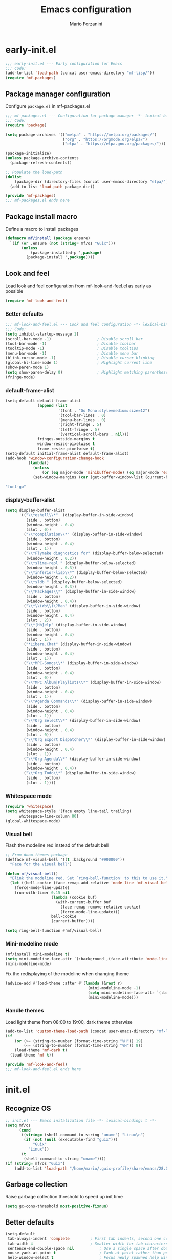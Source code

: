 #+TITLE: Emacs configuration
#+AUTHOR: Mario Forzanini
#+HTML_HEAD:<link rel="stylesheet" type="text/css" href="/pub/style.css">
#+startup: overview
* early-init.el
#+begin_src emacs-lisp :tangle (concat user-emacs-directory "early-init.el")
  ;;; early-init.el --- Early configuration for Emacs
  ;;; Code:
  (add-to-list 'load-path (concat user-emacs-directory "mf-lisp/"))
  (require 'mf-packages)
#+end_src
** Package manager configuration
Configure =package.el= in mf-packages.el
#+begin_src emacs-lisp :tangle (concat user-emacs-directory "mf-lisp/mf-packages.el")
 ;;; mf-packages.el --- Configuration for package manager -*- lexical-binding: t -*-
 ;;; Code:
 (require 'package)

 (setq package-archives '(("melpa" . "https://melpa.org/packages/")
						  ("org" . "https://orgmode.org/elpa/")
						  ("elpa" . "https://elpa.gnu.org/packages/")))

 (package-initialize)
 (unless package-archive-contents
   (package-refresh-contents))

 ;; Populate the load-path
 (dolist
	 (package-dir (directory-files (concat user-emacs-directory "elpa/") t directory-files-no-dot-files-regexp))
   (add-to-list 'load-path package-dir))

 (provide 'mf-packages)
 ;;; mf-packages.el ends here
#+end_src
** Package install macro
Define a macro to install packages
#+begin_src emacs-lisp :tangle (concat user-emacs-directory "early-init.el")
  (defmacro mf/install (package ensure)
	`(if (or ,ensure (not (string= mf/os "Guix")))
		 (unless
			 (package-installed-p ',package)
		   (package-install ',package))))
#+end_src
** Look and feel
Load look and feel configuration from mf-look-and-feel.el as early as possible
#+begin_src emacs-lisp :tangle (concat user-emacs-directory "early-init.el")
  (require 'mf-look-and-feel)
#+end_src
*** Better defaults
  #+begin_src emacs-lisp :tangle (concat user-emacs-directory "mf-lisp/mf-look-and-feel.el")
	;;; mf-look-and-feel.el --- Look and feel configuration -*- lexical-binding: t -*-
	;;; Code:
	(setq inhibit-startup-message 1)
	(scroll-bar-mode -1)                    ; Disable scroll bar
	(tool-bar-mode -1)                      ; Disable toolbar
	(tooltip-mode -1)                       ; Disable tooltips
	(menu-bar-mode -1)                      ; Disable menu bar
	(blink-cursor-mode -1)		            ; Disable cursor blinking
	(global-hl-line-mode 1)			        ; Highlight current line
	(show-paren-mode 1)
	(setq show-paren-delay 0)		        ; Highlight matching parentheses
	(fringe-mode)
 #+end_src
*** default-frame-alist
 #+begin_src emacs-lisp :tangle (concat user-emacs-directory "mf-lisp/mf-look-and-feel.el")
	(setq-default default-frame-alist
				  (append (list
						   '(font . "Go Mono:style=medium:size=12")
						   '(tool-bar-lines . 0)
						   '(menu-bar-lines . 0)
						   '(right-fringe . 5)
						   '(left-fringe . 5)
						   '(vertical-scroll-bars . nil)))
				  fringes-outside-margins t
				  window-resize-pixelwise t
				  frame-resize-pixelwise t)
	(setq-default initial-frame-alist default-frame-alist)
	(add-hook 'window-configuration-change-hook
			  (lambda()
				(unless
					(or (eq major-mode 'minibuffer-mode) (eq major-mode 'exwm-mode))
				(set-window-margins (car (get-buffer-window-list (current-buffer) nil t)) 5 5))))
 #+end_src
 #+begin_src scheme :noweb-ref guix-packages
 "font-go"
 #+end_src
*** display-buffer-alist
 #+begin_src emacs-lisp :tangle (concat user-emacs-directory "mf-lisp/mf-look-and-feel.el")
   (setq display-buffer-alist
		 '(("\\*eshell\\*"  (display-buffer-in-side-window)
			(side . bottom)
			(window-height . 0.4)
			(slot . 0))
		   ("\\*compilation\\*" (display-buffer-in-side-window)
			(side . bottom)
			(window-height . 0.4)
			(slot . 1))
		   ("\\*Flymake diagnostics for" (display-buffer-below-selected)
			(window-height . 0.2))
		   ("\\*slime-repl " (display-buffer-below-selected)
			(window-height . 0.3))
		   ("\\*inferior-lisp\\*" (display-buffer-below-selected)
			(window-height . 0.2))
		   ("\\*sldb " (display-buffer-below-selected)
			(window-height . 0.3))
		   ("\\*Packages\\*" (display-buffer-in-side-window)
			(side . bottom)
			(window-height . 0.4))
		   ("\\*\\(Wo\\)\?Man" (display-buffer-in-side-window)
			(side . bottom)
			(window-height . 0.4)
			(slot . 2))
		   ("\\*[Hh]elp" (display-buffer-in-side-window)
			(side . bottom)
			(window-height . 0.4)
			(slot . 1))
		   ("*Libera.Chat" (display-buffer-in-side-window)
			(side . bottom)
			(window-height . 0.4)
			(slot . 1))
		   ("\\*MPC-Songs\\*" (display-buffer-in-side-window)
			(side . bottom)
			(window-height . 0.4)
			(slot . 0))
		   ("\\*MPC Album|Playlists\\*" (display-buffer-in-side-window)
			(side . bottom)
			(window-height . 0.4)
			(slot . 1))
		   ("\\*Agenda Commands\\*" (display-buffer-in-side-window)
			(side . bottom)
			(window-height . 0.4)
			(slot . 1))
		   ("\\*Org Select\\*" (display-buffer-in-side-window)
			(side . bottom)
			(window-height . 0.4)
			(slot . 0))
		   ("\\*Org Export Dispatcher\\*" (display-buffer-in-side-window)
			(side . bottom)
			(window-height . 0.4)
			(slot . 1))
		   ("\\*Org Agenda\\*" (display-buffer-in-side-window)
			(side . bottom)
			(window-height . 0.4))
		   ("\\*Org Todo\\*" (display-buffer-in-side-window)
			(side . bottom)
			(slot . 1))))
#+end_src
*** Whitespace mode
#+begin_src emacs-lisp :tangle (concat user-emacs-directory "mf-lisp/mf-look-and-feel.el")
	(require 'whitespace)
	(setq whitespace-style '(face empty line-tail trailing)
		  whitespace-line-column 80)
	(global-whitespace-mode)
#+end_src
*** Visual bell
	Flash the modeline red instead of the default bell
	#+begin_src emacs-lisp :tangle (concat user-emacs-directory "mf-lisp/mf-look-and-feel.el")
	;; From doom-themes package
	(defface mf-visual-bell '((t :background "#900000"))
	  "Face for the visual bell")

	(defun mf/visual-bell()
	  "Blink the modeline red. Set `ring-bell-function' to this to use it."
	  (let ((bell-cookie (face-remap-add-relative 'mode-line 'mf-visual-bell)))
		(force-mode-line-update)
		(run-with-timer 0.15 nil
						(lambda (cookie buf)
						  (with-current-buffer buf
							(face-remap-remove-relative cookie)
							(force-mode-line-update)))
						bell-cookie
						(current-buffer))))

	(setq ring-bell-function #'mf/visual-bell)
 #+end_src
*** Mini-modeline mode
 #+begin_src emacs-lisp :tangle (concat user-emacs-directory "mf-lisp/mf-look-and-feel.el")
   (mf/install mini-modeline t)
   (setq mini-modeline-face-attr `(:background ,(face-attribute 'mode-line-inactive :background)))
   (mini-modeline-mode)
#+end_src
  Fix the redisplaying of the modeline when changing theme
#+begin_src emacs-lisp :tangle (concat user-emacs-directory "mf-lisp/mf-look-and-feel.el")
	 (advice-add #'load-theme :after #'(lambda (&rest r)
										 (mini-modeline-mode -1)
										 (setq mini-modeline-face-attr `(:background ,(face-attribute 'mode-line-inactive :background)))
										 (mini-modeline-mode)))
#+end_src

*** Handle themes
 Load light theme from 08:00 to 19:00, dark theme otherwise
 #+begin_src emacs-lisp :tangle (concat user-emacs-directory "mf-lisp/mf-look-and-feel.el")
   (add-to-list 'custom-theme-load-path (concat user-emacs-directory "mf-lisp/themes/"))
   (if
	   (or (>= (string-to-number (format-time-string "%H")) 19)
		   (<= (string-to-number (format-time-string "%H")) 8))
	   (load-theme 'mf-dark t)
	 (load-theme 'mf t))
 #+end_src
 #+begin_src emacs-lisp :tangle (concat user-emacs-directory "mf-lisp/mf-look-and-feel.el")
	 (provide 'mf-look-and-feel)
	 ;;; mf-look-and-feel.el ends here
 #+end_src
* init.el
** Recognize OS
   #+begin_src emacs-lisp :tangle (concat user-emacs-directory "init.el")
	 ;; init.el --- Emacs initalization file -*- lexical-binding: t -*-
	 (setq mf/os
		   (cond
			((string= (shell-command-to-string "uname") "Linux\n")
			 (if (not (null (executable-find "guix")))
				 "Guix"
			   "Linux"))
			(t
			 (shell-command-to-string "uname"))))
	 (if (string= mf/os "Guix")
		 (add-to-list 'load-path "/home/mario/.guix-profile/share/emacs/28.0.50/site-lisp/"))
   #+end_src
** Garbage collection
Raise garbage collection threshold to speed up init time
#+begin_src emacs-lisp :tangle (concat user-emacs-directory "init.el")
  (setq gc-cons-threshold most-positive-fixnum)
#+end_src
** Better defaults
#+begin_src emacs-lisp :tangle (concat user-emacs-directory "init.el")
   (setq-default
	tab-always-indent 'complete		    ; First tab indents, second one completes
	tab-width 4				            ; Smaller width for tab characters
	sentence-end-double-space nil		    ; Use a single space after dots
	mouse-yank-at-point t			        ; Yank at point rather than pointer
	help-window-select t			        ; Focus newly spawned help windows
	visible-bell 1                         ; No bell
	auto-save-default nil                  ; Stop all the #filename# madness
	create-lockfiles nil
	backup-directory-alist '(("." . "~/.cache/emacs-saves/"))
	custom-file (concat user-emacs-directory "custom.el")
	cursor-in-non-selected-windows nil)	; Hide cursor in non selected windows
   (fset #'yes-or-no-p #'y-or-n-p)         ; y or n instead of yes or no
   (delete-selection-mode 1)		        ; Replace region when inserting text
   (recentf-mode 1)                         ; Keep recent file list
   (load-file custom-file)
#+end_src
** Dashboard
   #+begin_src emacs-lisp :tangle (concat user-emacs-directory "init.el")
	 (require 'mf-dashboard)
	 (mf-dashboard-setup-startup-hook)
 #+end_src
   #+begin_src emacs-lisp :tangle (concat user-emacs-directory "mf-lisp/mf-dashboard.el")
		  ;;; mf-dashboard.el --- Custom welcome screen for Emacs -*- lexical-binding: t -*-
		  ;;; Code:
	 (defgroup mf-dashboard nil
	   "My startup screen"
	   :group 'applications)

	 (defvar dashboard-mode-map
	   (let ((map (make-sparse-keymap)))
		 (define-key map (kbd "b") 'switch-to-buffer)
		 (define-key map (kbd "f") 'find-file)
		 (define-key map (kbd "g") 'mf-dashboard-init)
		 (define-key map (kbd "j") 'bookmark-jump)
		 (define-key map (kbd "n") 'next-line)
		 (define-key map (kbd "p") 'previous-line)
		 map)
	   "Keymap for dashboard mode.")

	 (define-derived-mode dashboard-mode fundamental-mode "Dashboard"
	   "Startup screen major mode"
	   :group 'mf-dashboard
	   :syntax-table nil
	   :abbrev-table nil
	   (buffer-disable-undo)
	   (whitespace-mode -1)
	   (linum-mode -1)
	   (display-line-numbers-mode -1)
	   (setq buffer-read-only t
			 truncate-lines t
			 inhibit-startup-screen t))

	 (defcustom mf-dashboard-title "Emacs is a decent operating system only lacking a good text editor"
	   "Title to be displayed in the dashboard"
	   :type '(string)
	   :group 'mf-dashboard)

	 (defconst mf-dashboard-buffer-name "*dashboard*"
	   "Startup screen buffer name")

	 (defconst mf-dashboard-banner-length 300
	   "Width of a banner.")

	 (defconst mf-dashboard-banner-max-height 0
	   "Max height of a banner.")

	 (defconst mf-dashboard-banner-max-width 0
	   "Max width of a banner.")

	 (defface mf-dashboard-logo-title
	   '((t :inherit font-lock-keyword-face))
	   "Face used for the banner title"
	   :group 'mf-dashboard)

	 (defun mf-dashboard-init ()
	   "Insert contents in the startup buffer"
	   (interactive)
	   (with-current-buffer (get-buffer-create mf-dashboard-buffer-name)
		 (let ((buffer-read-only nil))
		   (erase-buffer)
		   (mf-dashboard-insert-title)
		   (mf-dashboard-insert-init-info))
		 (dashboard-mode)))

	 (defun mf-dashboard-center-line (string)
	   "Center a STRING according to it's size."
	   (insert (make-string (max 0 (floor (/ (- (window-width)
												(+ (length string) 1))
											 2)))
							?\ )))

	 (defun mf-dashboard-insert-title ()
	   "Insert banner at the top of the dashboard"
	   (goto-char (point-min))
	   (while (< (count-lines 1 (point)) (- (/ (window-height nil 'floor) 2) 3))
		   (insert "\n")
		   (forward-line))
	   (when mf-dashboard-title
		 (mf-dashboard-center-line mf-dashboard-title)
		 (insert (format "%s\n\n" (propertize mf-dashboard-title 'face 'mf-dashboard-logo-title)))))

	 (defun mf-dashboard-insert-init-info ()
	   "Insert init info"
	   (interactive)
	   (let* ((init-time
			   (format "%.2f" (float-time
								   (time-subtract after-init-time before-init-time))))
			  (info (format "Emacs ready in %s with %d garbage collections" (propertize init-time 'face 'font-lock-keyword-face) gcs-done))
			  (buffer-read-only nil))
		 (mf-dashboard-center-line info)
		 (insert info)))

	 (add-hook 'window-setup-hook
			   (lambda()
				 (add-hook 'window-size-change-functions 'mf-dashboard-resize-on-hook)
				 (mf-dashboard-resize-on-hook)))

	 (defun mf-dashboard-refresh-buffer ()
	   "Refresh dashboard buffer"
	   (interactive)
	   (switch-to-buffer mf-dashboard-buffer-name))

	 (defun mf-dashboard-resize-on-hook (&optional _)
	   "Re-render dashboard buffer on window size change."
	   (let ((space-win (get-buffer-window mf-dashboard-buffer-name))
			 (frame-win (frame-selected-window)))
		 (when (and space-win
					(not (window-minibuffer-p frame-win)))
		   (with-selected-window space-win
			 (mf-dashboard-init)))))

		  ;;;autoload
	 (defun mf-dashboard-setup-startup-hook ()
	   "Setup post initialization hooks.
		  If a command line argument is provided, assume a filename and
		  skip displaying the dashboard."
	   (add-hook 'after-init-hook (lambda ()
									(mf-dashboard-init)))
	   (add-hook 'emacs-startup-hook (lambda()
									   (switch-to-buffer mf-dashboard-buffer-name)
									   (goto-char (point-min))
									   (redisplay)
									   (run-hooks 'mf-dashboard-after-initialize-hook))))

	 (provide 'mf-dashboard)
		  ;;; mf-dashboard.el ends here
   #+end_src
** Autoload macro
#+begin_src emacs-lisp :tangle (concat user-emacs-directory "init.el")
  (defmacro mf/autoload-func (&rest body)
	`(unless
		 (fboundp #',(plist-get body :func))
	   (autoload #',(plist-get body :func) ,(plist-get body :file) nil t)))
#+end_src
* mf-config.el
Load the actual config
#+begin_src emacs-lisp :tangle (concat user-emacs-directory "init.el")
  (require 'mf-config)
#+end_src
#+begin_src emacs-lisp :tangle (concat user-emacs-directory "mf-lisp/mf-config.el")
  ;;; mf-config.el --- Load configuration modules -*- lexical-binding: t
  ;;; Code
#+end_src
** mf-autoloads.el
#+begin_src emacs-lisp :tangle (concat user-emacs-directory "mf-lisp/mf-config.el")
  (require 'mf-autoloads)
#+end_src
Define a macro to help autoloading
#+begin_src emacs-lisp :tangle (concat user-emacs-directory "mf-lisp/mf-autoloads.el")
 ;;; mf-autoloads.el --- List of autoloads for custom Elisp modules -*- lexical-binding: t -*-
 ;;; Code:
 (defmacro mf/my-func-autoload (func)
   `(unless
	   (fboundp #',func)
	 (autoload #',func "mf-functions" nil t)))
#+end_src
Define some autoloads for functions defined in =mf-functions.el=
#+begin_src emacs-lisp :tangle (concat user-emacs-directory "mf-lisp/mf-autoloads.el")
  (mf/my-func-autoload mf/big-font)
  (mf/my-func-autoload mf/bookmarks)
  (mf/my-func-autoload mf/delete-sexp)
  (mf/my-func-autoload mf/edit-configuration)
  (mf/my-func-autoload mf/ensure-package)
  (mf/my-func-autoload mf/infos)
  (mf/my-func-autoload mf/find-recentf)
  (mf/my-func-autoload mf/quit-and-kill)
  (mf/my-func-autoload mf/reload-configuration)
  (mf/my-func-autoload mf/select-completion-and-exit)
  (mf/my-func-autoload mf/switch-theme)
  (mf/my-func-autoload mf/toggle-eshell)
  (mf/my-func-autoload mf/youtube)

  (provide 'mf-autoloads)
   ;;; mf-autoloads.el ends here
 #+end_src
** mf-completion.el
#+begin_src emacs-lisp :tangle (concat user-emacs-directory "mf-lisp/mf-config.el")
  (require 'mf-completion)
#+end_src
Configure the completion framework
#+begin_src emacs-lisp :tangle (concat user-emacs-directory "mf-lisp/mf-completion.el")
	;;; mf-completion.el --- Configuration for the completion framework -*- lexical-binding: t -*-
	;;; Code:
  (setq tab-always-indent 'complete)
  (autoload 'ffap-file-at-point "ffap")
  (defun complete-path-at-point+ ()
	"Return completion data for UNIX path at point."
	(let ((fn (ffap-file-at-point))
		  (fap (thing-at-point 'filename)))
	  (when (and (or fn (equal "/" fap))
				 (save-excursion
				   (search-backward fap (line-beginning-position) t)))
		(list (match-beginning 0)
			  (match-end 0)
			  #'completion-file-name-table :exclusive 'no))))
  (add-hook 'completion-at-point-functions
			#'complete-path-at-point+
			'append)

  (mf/install orderless nil)
  ;; (setq completion-styles '(substring partial-completion initials flex)
  (setq completion-styles '(orderless)
		completion-category-overrides
		'((file (styles partial-completion initials basic))))
#+end_src
#+begin_src scheme :noweb-ref guix-packages
"emacs-orderless"
#+end_src
*** Vertico
#+begin_src emacs-lisp :tangle (concat user-emacs-directory "mf-lisp/mf-completion.el")
  (mf/install vertico nil)
  (mf/autoload-func
   :func vertico-mode
   :file "vertico")
  (eval-after-load 'minibuffer
	'(progn
	   (message "Loaded vertico")
	   (vertico-mode 1)))
#+end_src
#+begin_src scheme :noweb-ref guix-packages
"emacs-vertico"
#+end_src
*** Company
#+begin_src emacs-lisp :tangle (concat user-emacs-directory "mf-lisp/mf-completion.el")
  (mf/install company nil)
  (mf/autoload-func
   :func company-mode
   :file "company")
  (eval-after-load 'lsp-mode
	'(progn
	   (add-hook 'lsp-mode-hook 'company-mode)
	   (eval-after-load 'company
		 '(progn
			(message "Company loaded")
			(define-key company-active-map (kbd "<tab>") #'company-complete-selection)
			(define-key lsp-mode-map (kbd "<tab>") #'company-indent-or-complete-common)
			(setq company-minimum-prefix-length 3
				  company-idle-delay nil)
			(eval-after-load 'yasnippet
			  '(define-key company-mode-map (kbd "<backtab>") 'company-yasnippet))))))

  (provide 'mf-completion)
  ;;; mf-completion.el ends here
  #+end_src
#+begin_src scheme :noweb-ref guix-packages
"emacs-company"
#+end_src
** mf-dired.el
#+begin_src emacs-lisp :tangle (concat user-emacs-directory "mf-lisp/mf-config.el")
  (require 'mf-dired)
#+end_src
Configure dired, use =dired-filter= to give dired filtering
capabilities similar to those of ibuffer
#+begin_src emacs-lisp :tangle (concat user-emacs-directory "mf-lisp/mf-dired.el")
  ;;; mf-dired.el --- My dired configuration -*- lexical-binding: t -*-
  ;;;Code:
  (mf/install dired-filter t)
  (eval-after-load 'dired
	'(progn
	   (message "Loaded dired-mode")
	   (setq dired-kill-when-opening-new-dired-buffer t)
	   (add-hook 'dired-mode-hook 'dired-hide-details-mode)
	   (add-hook 'dired-mode-hook 'dired-filter-mode)
	   (define-key dired-mode-map (kbd "q") #'(lambda() (interactive (quit-window t))))))

  (provide 'mf-dired)
  ;;; mf-dired.el ends here
#+end_src
** mf-erc.el
#+begin_src emacs-lisp :tangle (concat user-emacs-directory "mf-lisp/mf-config.el")
  (require 'mf-erc)
#+end_src
Configure erc, the built-in IRC client
#+begin_src emacs-lisp :tangle (concat user-emacs-directory "mf-lisp/mf-erc.el")
  ;;; mf-erc.el --- Configuration for ERC -*- lexical-binding: t -*-
  ;;; Code:
  (progn
	(mf/autoload-func
	 :func erc
	 :file "erc")
	(mf/autoload-func
	 :func erc-tls
	 :file "erc")
	(eval-after-load 'erc
	  '(progn
		 (message "Loaded erc")
		 (add-hook 'erc-mode-hook #'(lambda()
									  (whitespace-mode)
									  (whitespace-mode -1)))
		 (setq erc-autojoin-channels-alist
			   '(("irc.libera.chat" "#emacs")
				 ("localhost" "&bitlbee"))))))

  (provide 'mf-erc)
  ;;; mf-erc.el ends here
#+end_src
** mf-eww.el
   #+begin_src emacs-lisp :tangle (concat user-emacs-directory "mf-lisp/mf-config.el")
(require 'mf-eww)
   #+end_src
   #+begin_src emacs-lisp :tangle (concat user-emacs-directory "mf-lisp/mf-eww.el")
	 ;;; mf-eww.el --- Configuration for eww -*- lexical-binding: t -*-
	 ;;; Code
	 (eval-after-load 'eww
	   '(add-to-list 'eww-suggest-uris #'mf/bookmarks))
	 (provide 'mf-eww)
	 ;;; mf-eww.el ends here
   #+end_src
*** Bookmarks
	#+begin_src sh :tangle (file-truename "~/.local/share/bookmarks.txt")
	  http://www.marioforzanini.com
	  http://unimia.unimi.it
	  https://mail.protonmail.com
	#+end_src
** mf-exwm.el
#+begin_src emacs-lisp :tangle (concat user-emacs-directory "mf-lisp/mf-config.el")
  (require 'mf-exwm)
#+end_src
*** Display battery
 #+begin_src emacs-lisp :tangle (concat user-emacs-directory "mf-lisp/mf-exwm.el")
   ;;; mf-exwm.el --- EXWM configuration -*- lexical-binding: t -*-
   ;;; Code:
   (if (file-exists-p "/sys/class/power_supply/BAT0/")
	   display-battery-mode)
 #+end_src
*** Display time
	#+begin_src emacs-lisp :tangle (concat user-emacs-directory "mf-lisp/mf-exwm.el")
	  (setq display-time-default-load-average nil
			display-time-format "%H:%M")
	  (display-time-mode)
	#+end_src
*** Helper functions
 #+begin_src emacs-lisp :tangle (concat user-emacs-directory "mf-lisp/mf-exwm.el")
	  (defun mf/exwm--update-class()
		(exwm-workspace-rename-buffer exwm-class-name))

	  (defun mf/manage--window-by-class()
		(pcase exwm-class-name
		  ("Firefox" (exwm-workspace-move-window 1))
		  ("mpv" (unless mini-modeline-mode
				   exwm-layout-toggle-mode-line))))

	  (defun mf/volume (action)
		(interactive)
		(start-process-shell-command "amixer" nil (concat "amixer sset Master 5%" action)))
#+end_src
*** Configuration
#+begin_src emacs-lisp :tangle (concat user-emacs-directory "mf-lisp/mf-exwm.el")
  (progn
	(mf/install exwm nil)
	(require 'exwm-config)
	(setq exwm-workspace-number 2
		  exwm-workspace-warp-cursor t
		  exwm-input-prefix-keys
		  '(?\C-x
			?\C-c
			?\C-u
			?\M-x
			?\C-.
			?\M-:
			?\C-h)
		  exwm-input-global-keys
		  `((,(kbd "s-r") . (lambda (command)
							  (interactive (list (read-shell-command "$ ")))
							  (start-process-shell-command command nil command)))
			(,(kbd "s-C-r") . exwm-reset)
			(,(kbd "s-<return>") . (lambda ()
									 (interactive)
									 (start-process-shell-command "st" nil "st")))
			(,(kbd "<XF86AudioRaiseVolume>") . (lambda()
												 (interactive)
												 (mf/volume "+")))
			(,(kbd "<XF86AudioLowerVolume>") . (lambda()
												 (interactive)
												 (mf/volume "-")))
			(,(kbd "s--") . (lambda()
							  (interactive)
							  (mf/volume "-")))
			(,(kbd "s-+") . (lambda()
							  (interactive)
							  (mf/volume "+")))
			(,(kbd "s-)") . (lambda () (interactive) (exwm-workspace-move-window 0)))
			(,(kbd "s-!") . (lambda () (interactive) (exwm-workspace-move-window 1)))

			,@(mapcar (lambda (i)
						`(,(kbd (format "s-%d" i)) .
						  (lambda ()
							(interactive)
							(exwm-workspace-switch-create ,i))))
					  (number-sequence 0 1)))
		  exwm-input-simulation-keys
		  '((,(kbd "C-b") . [left])
			(,(kbd "C-f") . [right])
			(,(kbd "C-p") . [up])
			(,(kbd "C-n") . [down])
			(,(kbd "C-a") . [home])
			(,(kbd "C-e") . [end])
			(,(kbd "M-v") . [prior])
			(,(kbd "C-v") . [next])
			(,(kbd "C-d") . [delete])
			(,(kbd "C-k") . [S-end delete]))
		  exwm-layout-show-all-buffers t
		  exwm-workspace-show-all-buffers t)
	(define-key exwm-mode-map (kbd "C-q") #'exwm-input-send-next-key)
	(add-hook 'exwm-update-class-hook 'mf/exwm--update-class)
	(add-hook 'exwm-manage-finish-hook #'mf/manage--window-by-class)
	(add-hook 'exwm-floating-setup-hook #'exwm-layout-toggle-mode-line)
	(add-hook 'exwm-init-hook
			  (lambda ()
				(exwm-randr-refresh)
				(exwm-workspace-switch 1)
				(switch-to-buffer "*scratch*")))
	(require 'exwm-randr)
	(setq exwm-randr-workspace-output-plist '(1 "VGA1"))
	(add-hook 'exwm-randr-screen-change-hook
			  (lambda()
				(start-process-shell-command
				 "xrandr" nil "xrandr --output VGA1 --left-of LVDS1 --auto")))
	(exwm-randr-enable)
	(exwm-enable))

  (provide 'mf-exwm)
	  ;;; mf-exwm.el ends here
#+end_src
#+begin_src scheme :noweb-ref guix-packages
  "emacs-exwm"
#+end_src
*** Sxrc
	Shell script that runs at Xorg activation (using =sx=).
#+begin_src shell :tangle (cond ((or (string= mf/os "Linux") (string= mf/os "Guix")) (file-truename "~/.config/sx/sxrc")) ((string= mf/os "OpenBSD\n") (file-truename "~/.xsession"))) :tangle-mode (if (eq exwm-state 1) (identity #o755) (identity #o664))
  #!/bin/sh
  xhost +SI:localuser:$USER
  pgrep mpd || mpd &
  setxkbmap dvorak
  xmodmap ~/.Xmodmap
  export _JAVA_AWT_WM_NONREPARENTING=1
  exec emacs -mm --debug-init
#+end_src
#+begin_src scheme :noweb-ref guix-packages
  "xorg-server"
  "xf86-input-evdev"
  "sx"
  "xhost"
  "xauth"
  "setxkbmap"
#+end_src
*** Xmodmap
Switch Caps_Lock and Left_Control keys to prevent the =Emacs' pinky=.
#+begin_src fundamental :tangle (if (eq exwm-state 1) (file-truename "~/.Xmodmap") no)
	  !
	  ! Swap Caps_Lock and Control_L
	  !
	  remove Lock = Caps_Lock
	  remove Control = Control_L
	  remove Control = Caps_Lock
	  remove Lock = Control_L
	  keysym Control_L =Caps_Lock
	  keysym Caps_Lock = Control_L
	  add Lock = Caps_Lock
	  add Control = Control_L
#+end_src
#+begin_src scheme :noweb-ref guix-packages
"xmodmap"
#+end_src
** mf-functions.el
Custom functions
#+begin_src emacs-lisp :tangle (concat user-emacs-directory "mf-lisp/mf-functions.el")
  ;;; mf-functions.el --- My custom functions -*- lexical-binding: t -*-
  ;;; Code:

  ;;;###autoload
  (defun mf/big-font(&optional use-generic-p)
	(interactive "P")
	(if use-generic-p
		(text-scale-decrease 4)
	  (text-scale-increase 4)))

  ;;;###autoload
  (defun mf/bookmarks ()
	(with-temp-buffer
	  (insert-file-contents (file-truename "~/.local/share/bookmarks.txt"))
	  (split-string (buffer-string))))

  ;;;###autoload
  (defun mf/delete-sexp()
	(interactive)
	(mark-sexp)
	(delete-active-region))

  ;;;###autoload
  (defun mf/edit-configuration()
	"Edit emacs configuration"
	(interactive)
	(find-file (concat user-emacs-directory "Emacs.el")))

  ;;;###autoload
  (defun mf/ensure-package(pack)
	(unless
		(package-installed-p pack)
	  (package-install pack)))

  ;;;###autoload
  (defun mf/find-recentf()
	"Open a recent file list"
	(interactive)
	(find-file (completing-read "Recent File: " recentf-list nil t)))

  ;;;###autoload
  (defun mf/infos()
	(interactive)
	(shell-command (executable-find "infos")))

  ;;;###autoload
  (defun mf/quit-and-kill()
	(interactive)
	(quit-window t))

  ;;;###autoload
  (defun mf/reload-configuration()
	"Reloads configuration"
	(interactive)
	(load-file (concat user-emacs-directory "init.el")))

  ;;;###autoload
  (defun mf/select-completion-and-exit()
	(interactive)
	(icomplete-force-complete)
	(icomplete-ret))

  ;;;###autoload
  (defun mf/switch-theme ()
	(interactive)
	(if (string= (car custom-enabled-themes) "mf")
		(progn
		  (load-theme 'mf-dark t)
		  (disable-theme 'mf))
	  (progn
		(load-theme 'mf)
		(disable-theme 'mf-dark))))

  ;;;###autoload
  (defun mf/toggle-eshell (&optional use-generic-p)
	"Toggle eshell window respecting buffer-alist configuration.
  If there is a prefix argument, switch to the eshell buffer."
	(interactive "P")
	(if (get-buffer-window "*eshell*")
		(delete-window (get-buffer-window "*eshell*"))
	  (if use-generic-p
		  (progn
			(eshell)
			(delete-window (get-buffer-window "*eshell*"))
		  (switch-to-buffer "*eshell*"))
		(eshell))))

  (defun mf/yank-to-string()
	(rotate-yank-pointer 0)
	(car kill-ring-yank-pointer))

  ;;;###autoload
  (defun mf/mpv(&optional url)
	"Plays url in mpv"
	(interactive)
	(if (called-interactively-p)
		(let ((url (mf/yank-to-string)))
		  (start-process-shell-command "mpv" nil (concat "mpv " url)))
	  (start-process-shell-command "mpv" nil (concat "mpv --ytdl-format='bestvideo[height<=1080]+bestaudio/best' " url))))

  ;;;###autoload
  (defun mf/youtube(title)
	(interactive (list (read-string "Query: ")))
	(let* ((json (shell-command-to-string (concat "echo " title " | eyt")))
		   (resp-plist (json-parse-string json :object-type 'plist))
		   (videos (plist-get resp-plist :videos))
		   (ids (seq-map (lambda (vid)
						   (format "%s -$- %s"
								   (plist-get vid :title)
								   (plist-get vid :id)))
						 videos))
		   (chosen-id (cdr (split-string (completing-read "Title: " ids) " -$- " t)))
		   (url (concat "https://www.youtube.com/watch?v=" (car chosen-id))))
	  (mf/mpv url)))

  (provide 'mf-functions)
  ;;; mf-functions.el ends here
#+end_src
#+begin_src scheme :noweb-ref guix-packages
"mpv"
"youtube-dl"
#+end_src
** mf-git.el
#+begin_src emacs-lisp :tangle (concat user-emacs-directory "mf-lisp/mf-dired.el")
  (require 'mf-git)
#+end_src
#+begin_src emacs-lisp :tangle (concat user-emacs-directory "mf-lisp/mf-git.el")
  ;;; mf-git.el --- Git workflow configuration -*- lexical-binding: t -*-
  ;;; Code:
  (mf/install magit nil)
  (progn
	(mf/autoload-func
	 :func magit
	 :file "magit")
	(mf/autoload-func
	 :func magit-status
	 :file "magit")
	(eval-after-load 'magit
	  '(message "Loaded magit")))

  (provide 'mf-git)
  ;;; mf-git.el ends here
#+end_src
#+begin_src scheme :noweb-ref guix-packages
"git"
"emacs-magit"
#+end_src
** mf-gnus.el
#+begin_src emacs-lisp :tangle (concat user-emacs-directory "mf-lisp/mf-config.el")
  (require 'mf-gnus)
#+end_src
Configure gnus, the built-in news reader
#+begin_src emacs-lisp :tangle (concat user-emacs-directory "mf-lisp/mf-gnus.el")
 ;;; mf-gnus.el --- Configuration for gnus -*- lexical-binding: t -*-
 ;;; Code:
 (progn
   (mf/autoload-func
	:func gnus
	:file "gnus")
   (eval-after-load 'gnus
	 '(progn
		(setq gnus-select-method '(nntp "news.gwene.org"))
		(add-hook 'gnus-group-mode-hook 'gnus-topic-mode))))

 (provide 'mf-gnus)
 ;;; mf-gnus.el ends here
#+end_src
** mf-hacks.el
#+begin_src emacs-lisp :tangle (concat user-emacs-directory "mf-lisp/mf-config.el")
  (require 'mf-hacks)
#+end_src
Hack =org-agenda-dispatcher= behaviour to make it respect =display-buffer-alist=
#+begin_src emacs-lisp :tangle (concat user-emacs-directory "mf-lisp/mf-hacks.el")
	;;; mf-hacks.el --- Ugly solutions to problems -*- lexical-binding: t -*-
	;;; Code:
  (eval-after-load 'org-agenda
	'(defun mf/org-agenda-get-restriction-and-command (orig-func prefix-descriptions)
	   "The user interface for selecting an agenda command. Fixed when the agenda buffer is displayed in a side window. "
	   (catch 'exit
		 (let* ((bfn (buffer-file-name (buffer-base-buffer)))
				(restrict-ok (and bfn (derived-mode-p 'org-mode)))
				(region-p (org-region-active-p))
				(custom org-agenda-custom-commands)
				(selstring "")
				restriction second-time
				c entry key type match prefixes rmheader header-end custom1 desc
				line lines left right n n1)
		   (save-window-excursion
			 ;; (delete-other-windows) ; Fix showing agenda in side window
			 (switch-to-buffer-other-window " *Agenda Commands*")
			 (erase-buffer)
			 (insert (eval-when-compile
					   (let ((header
							  (copy-sequence
							   "Press key for an agenda command:
	--------------------------------        <   Buffer, subtree/region restriction
	a   Agenda for current week or day      >   Remove restriction
	t   List of all TODO entries            e   Export agenda views
	m   Match a TAGS/PROP/TODO query        T   Entries with special TODO kwd
	s   Search for keywords                 M   Like m, but only TODO entries
	/   Multi-occur                         S   Like s, but only TODO entries
	?   Find :FLAGGED: entries              C   Configure custom agenda commands
	,*   Toggle sticky agenda views          #   List stuck projects (!=configure)
	"))
							 (start 0))
						 (while (string-match
								 "\\(^\\|   \\|(\\)\\(\\S-\\)\\( \\|=\\)"
								 header start)
						   (setq start (match-end 0))
						   (add-text-properties (match-beginning 2) (match-end 2)
												'(face bold) header))
						 header)))
			 (setq header-end (point-marker))
			 (while t
			   (setq custom1 custom)
			   (when (eq rmheader t)
				 (org-goto-line 1)
				 (re-search-forward ":" nil t)
				 (delete-region (match-end 0) (point-at-eol))
				 (forward-char 1)
				 (looking-at "-+")
				 (delete-region (match-end 0) (point-at-eol))
				 (move-marker header-end (match-end 0)))
			   (goto-char header-end)
			   (delete-region (point) (point-max))

			   ;; Produce all the lines that describe custom commands and prefixes
			   (setq lines nil)
			   (while (setq entry (pop custom1))
				 (setq key (car entry) desc (nth 1 entry)
					   type (nth 2 entry)
					   match (nth 3 entry))
				 (if (> (length key) 1)
					 (cl-pushnew (string-to-char key) prefixes :test #'equal)
				   (setq line
						 (format
						  "%-4s%-14s"
						  (org-add-props (copy-sequence key)
							  '(face bold))
						  (cond
						   ((string-match "\\S-" desc) desc)
						   ((eq type 'agenda) "Agenda for current week or day")
						   ((eq type 'agenda*) "Appointments for current week or day")
						   ((eq type 'alltodo) "List of all TODO entries")
						   ((eq type 'search) "Word search")
						   ((eq type 'stuck) "List of stuck projects")
						   ((eq type 'todo) "TODO keyword")
						   ((eq type 'tags) "Tags query")
						   ((eq type 'tags-todo) "Tags (TODO)")
						   ((eq type 'tags-tree) "Tags tree")
						   ((eq type 'todo-tree) "TODO kwd tree")
						   ((eq type 'occur-tree) "Occur tree")
						   ((functionp type) (if (symbolp type)
												 (symbol-name type)
											   "Lambda expression"))
						   (t "???"))))
				   (cond
					((not (org-string-nw-p match)) nil)
					(org-agenda-menu-show-matcher
					 (setq line
						   (concat line ": "
								   (cond
									((stringp match)
									 (propertize match 'face 'org-warning))
									((listp type)
									 (format "set of %d commands" (length type)))))))
					(t
					 (org-add-props line nil 'help-echo (concat "Matcher: " match))))
				   (push line lines)))
			   (setq lines (nreverse lines))
			   (when prefixes
				 (mapc (lambda (x)
						 (push
						  (format "%s   %s"
								  (org-add-props (char-to-string x)
									  nil 'face 'bold)
								  (or (cdr (assoc (concat selstring
														  (char-to-string x))
												  prefix-descriptions))
									  "Prefix key"))
						  lines))
					   prefixes))

			   ;; Check if we should display in two columns
			   (if org-agenda-menu-two-columns
				   (progn
					 (setq n (length lines)
						   n1 (+ (/ n 2) (mod n 2))
						   right (nthcdr n1 lines)
						   left (copy-sequence lines))
					 (setcdr (nthcdr (1- n1) left) nil))
				 (setq left lines right nil))
			   (while left
				 (insert "\n" (pop left))
				 (when right
				   (if (< (current-column) 40)
					   (move-to-column 40 t)
					 (insert "   "))
				   (insert (pop right))))

			   ;; Make the window the right size
			   (goto-char (point-min))
			   (if second-time
				   (when (not (pos-visible-in-window-p (point-max)))
					 (org-fit-window-to-buffer))
				 (setq second-time t)
				 (org-fit-window-to-buffer))

			   ;; Hint to navigation if window too small for all information
			   (setq header-line-format
					 (when (not (pos-visible-in-window-p (point-max)))
					   "Use C-v, M-v, C-n or C-p to navigate."))

			   ;; Ask for selection
			   (cl-loop
				do (progn
					 (message "Press key for agenda command%s:"
							  (if (or restrict-ok org-agenda-overriding-restriction)
								  (if org-agenda-overriding-restriction
									  " (restriction lock active)"
									(if restriction
										(format " (restricted to %s)" restriction)
									  " (unrestricted)"))
								""))
					 (setq c (read-char-exclusive)))
				until (not (memq c '(14 16 22 134217846)))
				do (org-scroll c))

			   (message "")
			   (cond
				((assoc (char-to-string c) custom)
				 (setq selstring (concat selstring (char-to-string c)))
				 (throw 'exit (cons selstring restriction)))
				((memq c prefixes)
				 (setq selstring (concat selstring (char-to-string c))
					   prefixes nil
					   rmheader (or rmheader t)
					   custom (delq nil (mapcar
										 (lambda (x)
										   (if (or (= (length (car x)) 1)
												   (/= (string-to-char (car x)) c))
											   nil
											 (cons (substring (car x) 1) (cdr x))))
										 custom))))
				((eq c ?*)
				 (call-interactively 'org-toggle-sticky-agenda)
				 (sit-for 2))
				((and (not restrict-ok) (memq c '(?1 ?0 ?<)))
				 (message "Restriction is only possible in Org buffers")
				 (ding) (sit-for 1))
				((eq c ?1)
				 (org-agenda-remove-restriction-lock 'noupdate)
				 (setq restriction 'buffer))
				((eq c ?0)
				 (org-agenda-remove-restriction-lock 'noupdate)
				 (setq restriction (if region-p 'region 'subtree)))
				((eq c ?<)
				 (org-agenda-remove-restriction-lock 'noupdate)
				 (setq restriction
					   (cond
						((eq restriction 'buffer)
						 (if region-p 'region 'subtree))
						((memq restriction '(subtree region))
						 nil)
						(t 'buffer))))
				((eq c ?>)
				 (org-agenda-remove-restriction-lock 'noupdate)
				 (setq restriction nil))
				((and (equal selstring "") (memq c '(?s ?S ?a ?t ?m ?L ?C ?e ?T ?M ?# ?! ?/ ??)))
				 (throw 'exit (cons (setq selstring (char-to-string c)) restriction)))
				((and (> (length selstring) 0) (eq c ?\d))
				 (delete-window)
				 (org-agenda-get-restriction-and-command prefix-descriptions))

				((equal c ?q) (user-error "Abort"))
				(t (user-error "Invalid key %c" c)))))))))

  (eval-after-load 'ox
	'(defun org-export--dispatch-ui (options first-key expertp)
	   "Handle interface for `org-export-dispatch'.

  OPTIONS is a list containing current interactive options set for
  export.  It can contain any of the following symbols:
  `body'    toggles a body-only export
  `subtree' restricts export to current subtree
  `visible' restricts export to visible part of buffer.
  `force'   force publishing files.
  `async'   use asynchronous export process

  FIRST-KEY is the key pressed to select the first level menu.  It
  is nil when this menu hasn't been selected yet.

  EXPERTP, when non-nil, triggers expert UI.  In that case, no help
  buffer is provided, but indications about currently active
  options are given in the prompt.  Moreover, [?] allows switching
  back to standard interface."
	   (let* ((fontify-key
			   (lambda (key &optional access-key)
				 ;; Fontify KEY string.  Optional argument ACCESS-KEY, when
				 ;; non-nil is the required first-level key to activate
				 ;; KEY.  When its value is t, activate KEY independently
				 ;; on the first key, if any.  A nil value means KEY will
				 ;; only be activated at first level.
				 (if (or (eq access-key t) (eq access-key first-key))
					 (propertize key 'face 'org-warning)
				   key)))
			  (fontify-value
			   (lambda (value)
				 ;; Fontify VALUE string.
				 (propertize value 'face 'font-lock-variable-name-face)))
			  ;; Prepare menu entries by extracting them from registered
			  ;; back-ends and sorting them by access key and by ordinal,
			  ;; if any.
			  (entries
			   (sort (sort (delq nil
								 (mapcar #'org-export-backend-menu
										 org-export-registered-backends))
						   (lambda (a b)
							 (let ((key-a (nth 1 a))
								   (key-b (nth 1 b)))
							   (cond ((and (numberp key-a) (numberp key-b))
									  (< key-a key-b))
									 ((numberp key-b) t)))))
					 'car-less-than-car))
			  ;; Compute a list of allowed keys based on the first key
			  ;; pressed, if any.  Some keys
			  ;; (?^B, ?^V, ?^S, ?^F, ?^A, ?&, ?# and ?q) are always
			  ;; available.
			  (allowed-keys
			   (nconc (list 2 22 19 6 1)
					  (if (not first-key) (org-uniquify (mapcar 'car entries))
						(let (sub-menu)
						  (dolist (entry entries (sort (mapcar 'car sub-menu) '<))
							(when (eq (car entry) first-key)
							  (setq sub-menu (append (nth 2 entry) sub-menu))))))
					  (cond ((eq first-key ?P) (list ?f ?p ?x ?a))
							((not first-key) (list ?P)))
					  (list ?& ?#)
					  (when expertp (list ??))
					  (list ?q)))
			  ;; Build the help menu for standard UI.
			  (help
			   (unless expertp
				 (concat
				  ;; Options are hard-coded.
				  (format "[%s] Body only:    %s           [%s] Visible only:     %s
  \[%s] Export scope: %s       [%s] Force publishing: %s
  \[%s] Async export: %s\n\n"
						  (funcall fontify-key "C-b" t)
						  (funcall fontify-value
								   (if (memq 'body options) "On " "Off"))
						  (funcall fontify-key "C-v" t)
						  (funcall fontify-value
								   (if (memq 'visible options) "On " "Off"))
						  (funcall fontify-key "C-s" t)
						  (funcall fontify-value
								   (if (memq 'subtree options) "Subtree" "Buffer "))
						  (funcall fontify-key "C-f" t)
						  (funcall fontify-value
								   (if (memq 'force options) "On " "Off"))
						  (funcall fontify-key "C-a" t)
						  (funcall fontify-value
								   (if (memq 'async options) "On " "Off")))
				  ;; Display registered back-end entries.  When a key
				  ;; appears for the second time, do not create another
				  ;; entry, but append its sub-menu to existing menu.
				  (let (last-key)
					(mapconcat
					 (lambda (entry)
					   (let ((top-key (car entry)))
						 (concat
						  (unless (eq top-key last-key)
							(setq last-key top-key)
							(format "\n[%s] %s\n"
									(funcall fontify-key (char-to-string top-key))
									(nth 1 entry)))
						  (let ((sub-menu (nth 2 entry)))
							(unless (functionp sub-menu)
							  ;; Split sub-menu into two columns.
							  (let ((index -1))
								(concat
								 (mapconcat
								  (lambda (sub-entry)
									(cl-incf index)
									(format
									 (if (zerop (mod index 2)) "    [%s] %-26s"
									   "[%s] %s\n")
									 (funcall fontify-key
											  (char-to-string (car sub-entry))
											  top-key)
									 (nth 1 sub-entry)))
								  sub-menu "")
								 (when (zerop (mod index 2)) "\n"))))))))
					 entries ""))
				  ;; Publishing menu is hard-coded.
				  (format "\n[%s] Publish
	  [%s] Current file              [%s] Current project
	  [%s] Choose project            [%s] All projects\n\n\n"
						  (funcall fontify-key "P")
						  (funcall fontify-key "f" ?P)
						  (funcall fontify-key "p" ?P)
						  (funcall fontify-key "x" ?P)
						  (funcall fontify-key "a" ?P))
				  (format "[%s] Export stack                  [%s] Insert template\n"
						  (funcall fontify-key "&" t)
						  (funcall fontify-key "#" t))
				  (format "[%s] %s"
						  (funcall fontify-key "q" t)
						  (if first-key "Main menu" "Exit")))))
			  ;; Build prompts for both standard and expert UI.
			  (standard-prompt (unless expertp "Export command: "))
			  (expert-prompt
			   (when expertp
				 (format
				  "Export command (C-%s%s%s%s%s) [%s]: "
				  (if (memq 'body options) (funcall fontify-key "b" t) "b")
				  (if (memq 'visible options) (funcall fontify-key "v" t) "v")
				  (if (memq 'subtree options) (funcall fontify-key "s" t) "s")
				  (if (memq 'force options) (funcall fontify-key "f" t) "f")
				  (if (memq 'async options) (funcall fontify-key "a" t) "a")
				  (mapconcat (lambda (k)
							   ;; Strip control characters.
							   (unless (< k 27) (char-to-string k)))
							 allowed-keys "")))))
		 ;; With expert UI, just read key with a fancy prompt.  In standard
		 ;; UI, display an intrusive help buffer.
		 (if expertp
			 (org-export--dispatch-action
			  expert-prompt allowed-keys entries options first-key expertp)
		   ;; At first call, create frame layout in order to display menu.
		   (unless (get-buffer "*Org Export Dispatcher*")
			 ;; (delete-other-windows)
			 (org-switch-to-buffer-other-window
			  (get-buffer-create "*Org Export Dispatcher*"))
			 (setq cursor-type nil
				   header-line-format "Use SPC, DEL, C-n or C-p to navigate.")
			 ;; Make sure that invisible cursor will not highlight square
			 ;; brackets.
			 (set-syntax-table (copy-syntax-table))
			 (modify-syntax-entry ?\[ "w"))
		   ;; At this point, the buffer containing the menu exists and is
		   ;; visible in the current window.  So, refresh it.
		   (with-current-buffer "*Org Export Dispatcher*"
			 ;; Refresh help.  Maintain display continuity by re-visiting
			 ;; previous window position.
			 (let ((pt (point))
				   (wstart (window-start)))
			   (erase-buffer)
			   (insert help)
			   (goto-char pt)
			   (set-window-start nil wstart)))
		   (org-fit-window-to-buffer)
		   (org-export--dispatch-action
			standard-prompt allowed-keys entries options first-key expertp)))))

  (provide 'mf-hacks)
	;;; mf-hacks.el ends here
#+end_src
** mf-ibuffer.el
   #+begin_src emacs-lisp :tangle (concat user-emacs-directory "mf-lisp/mf-config.el")
	 (require 'mf-ibuffer)
   #+end_src
	#+begin_src emacs-lisp :tangle (concat user-emacs-directory "mf-lisp/mf-ibuffer.el")
	  ;;; mf-ibuffer.el --- Configuration for iBuffer -*- lexical-binding: t -*-
	  ;;; Code:
	  (eval-after-load 'ibuffer
		'(progn
		   (setq ibuffer-saved-filter-groups
				 '(("default"
					("EXWM" (mode . exwm-mode))
					("Programming" (derived-mode . prog-mode))
					("Mail" (derived-mode . mu4e-compose-mode))
					("Org" (name . "^.*org$"))
					("Org-roam" (name . "[0-9]+-.*.org"))
					("Shell" (or (mode . eshell-mode) (name . "^st-256color")))
					("PDF" (name . "^.*pdf$"))
					("IRC" (mode . erc-mode))
					("Man" (name . "\\*Man "))
					("Magit" (derived-mode . magit-mode))
					("Dired" (mode . dired-mode))
					("Web" (or (mode . eww-mode) (name . "^Firefox")))
					("Emacs" (or (name . "\\*scratch\\*")
								 (name . "\\*Messages\\*")
								 (name . "\\*dashboard\\*")
								 (name . "\\*Completions\\*")
								 (name . "\\*Warnings\\*")
								 (name . "\\*Backtrace\\*")))
					("Compilation" (derived-mode . compilation-mode))))

				 ibuffer-show-empty-filter-groups nil
				 ibuffer-expert t)
		   (eval-after-load 'org-agenda
			 '(setq ibuffer-saved-filter-groups
					'(("default"
					   ("EXWM" (mode . exwm-mode))
					   ("Programming" (derived-mode . prog-mode))
					   ("Mail" (derived-mode . mu4e-compose-mode))
					   ("Agenda" (or (name . "diary")
									 (name . "agenda.org")
									 (name . "\\*Org Agenda\\*")
									 (predicate -contains-p org-agenda-files (buffer-file-name))))
					   ("Org" (name . "^.*org$"))
					   ("Org-roam" (name . "[0-9]+-.*.org"))
					   ("Shell" (or (mode . eshell-mode) (name . "^st-256color")))
					   ("PDF" (name . "^.*pdf$"))
					   ("IRC" (mode . erc-mode))
					   ("Man" (name . "\\*Man "))
					   ("Magit" (derived-mode . magit-mode))
					   ("Dired" (mode . dired-mode))
					   ("Web" (or (mode . eww-mode) (name . "^Firefox")))
					   ("Emacs" (or (name . "\\*scratch\\*")
									(name . "\\*Messages\\*")
									(name . "\\*dashboard\\*")
									(name . "\\*Completions\\*")
									(name . "\\*Warnings\\*")
									(name . "\\*Backtrace\\*")))
					   ("Compilation" (derived-mode . compilation-mode))))))
			 (add-hook 'ibuffer-mode-hook
					   (lambda ()
						 (ibuffer-auto-mode 1)
						 (ibuffer-switch-to-saved-filter-groups "default")))))

		(provide 'mf-ibuffer)
	  ;;; mf-ibuffer.el ends here
	#+end_src
** mf-keybindings.el
=mf-keybindings= has to be loaded after everything else, it needs some
autoloads to be defined
#+begin_src emacs-lisp :tangle (concat user-emacs-directory "mf-lisp/mf-config.el")
	 (require 'mf-keybindings)
#+end_src
Configure global keybindings
#+begin_src emacs-lisp :tangle (concat user-emacs-directory "mf-lisp/mf-keybindings.el")
  ;; mf-keybindings.el --- Keybinding configuration -*- lexical-binding: t -*-
  ;;; Code:
  (defmacro mf/leader (key func)
	`(define-key global-map (kbd (concat "C-. " ,key)) #',func))

  (mf/leader "C-." execute-extended-command)
  (mf/leader "," comment-line)
  (mf/leader "'" jump-to-register)
  (mf/leader "/" eww)
  (mf/leader "RET" mf/toggle-eshell)
  (mf/leader "b" switch-to-buffer)
  (mf/leader "c" compile)
  (mf/leader "d" dired)
  (mf/leader "e" erc)
  (mf/leader "f" find-file)
  (mf/leader "g" magit-status)
  (mf/leader "i" mf/infos)
  (mf/leader "j" bookmark-jump)
  (mf/leader "k" kill-current-buffer)
  (mf/leader "m" mu4e)
  (mf/leader "o" other-window)
  (mf/leader "p" mpc)
  (mf/leader "r" point-to-register)
  (mf/leader "s" query-replace-regexp)
  (mf/leader "t" mf/switch-theme)
  (mf/leader "w" window-configuration-to-register)
  (mf/leader "y" mf/youtube)
  (mf/leader "0" delete-window)
  (mf/leader "1" delete-other-windows)
  (mf/leader "2" split-window-below)
  (mf/leader "3" split-window-right)
  (mf/leader "4 f" find-file-other-window)
  (mf/leader "4 b" switch-to-buffer-other-window)
  (mf/leader "4 d" dired-other-window)
  (mf/leader "4 C-f" find-file-other-window)
  (mf/leader "4 C-b" switch-to-buffer-other-window)
  (mf/leader "4 C-d" dired-other-window)
  (mf/leader "C-b" (lambda() (interactive) (ibuffer t)))
  (mf/leader "C-f" find-file)
  (mf/leader "C-s" save-buffer)

  ;; Org
  (mf/leader "." org-capture)
  (mf/leader "a" org-agenda)
  (mf/leader "n f" org-roam-node-find)
  (mf/leader "n i" org-roam-node-insert)
  (mf/leader "n t" mf/org-roam-find-teaching)

  (define-key global-map (kbd "C-x C-b") (lambda () (interactive) (ibuffer t)))
  ;; Quit help buffers and kill the window at the same time
  (eval-after-load 'help-mode
	'(define-key help-mode-map (kbd "q") #'kill-current-buffer))

  (define-key lisp-mode-map (kbd "C-M-d") #'mf/delete-sexp)

  (provide 'mf-keybindings)
  ;;; mf-keybindings.el ends here
 #+end_src
** mf-mpc.el
#+begin_src emacs-lisp :tangle (concat user-emacs-directory "mf-lisp/mf-config.el")
  (require 'mf-mpc)
#+end_src
Configure the mpc music player (built-in).
Rewrite mpc function to respect display-buffer-alist
#+begin_src emacs-lisp :tangle (concat user-emacs-directory "mf-lisp/mf-mpc.el")
 ;;; mf-mpc.el --- Configuration for mpc.el -*- lexical-binding: t -*-
 ;;; Code:
 (mf/autoload-func
  :func mpc
  :file "mpc")
 (eval-after-load 'mpc
   '(progn
	  (message "Loaded mpc")
	  (setq mpc-browser-tags '(Album|Playlist))
	  (define-key mpc-tagbrowser-mode-map (kbd "a") #'mpc-playlist-add)
	  (define-key mpc-mode-map (kbd "k") #'mpc-stop)
	  (define-key mpc-mode-map (kbd "n") #'next-line)
	  (define-key mpc-mode-map (kbd "p") #'previous-line)
	  (define-key mpc-mode-map (kbd "SPC") #'mpc-toggle-play)
	  (define-key mpc-mode-map (kbd "+") #'mpc-next)
	  (define-key mpc-mode-map (kbd "-") #'mpc-prev)
	  (defun mf/mpc (orig-func)
		(interactive
		 (progn
		   (if current-prefix-arg
			   (setq mpc-host (read-string
							   (format-prompt "MPD host and port" mpc-host)
							   nil nil mpc-host)))
		   nil))
		(with-current-buffer
			(current-buffer)
		  (setq-local mpc-previous-window-config
					  (current-window-configuration)))
		(let* ((tags mpc-browser-tags)
			   (win (pop-to-buffer (mpc-songs-buf) nil)))
		  (unless tags (error "Need at least one entry in `mpc-browser-tags'"))
		  (while
			  (progn
				(pop-to-buffer (mpc-tagbrowser-buf (pop tags)) nil)
				tags)))
		(mpc-songs-refresh))
	  (advice-add 'mpc :around #'mf/mpc)))

 (provide 'mf-mpc)
 ;;; mf-mpc.el ends here
#+end_src
#+begin_src scheme :noweb-ref guix-packages
  "mpd"
  "alsa-lib"
  "alsa-utils"
#+end_src
** mf-mu4e.el
#+begin_src emacs-lisp :tangle (concat user-emacs-directory "mf-lisp/mf-config.el")
  (require 'mf-mu4e)
#+end_src
Configure the mu4e mail-reader
#+begin_src emacs-lisp :tangle (concat user-emacs-directory "mf-lisp/mf-mu4e.el")
  ;;; mf-mu4e.el --- My mu4e configuration -*- lexical-binding: t -*-
  ;;; Code:
  (cond
   ((string= mf/os "OpenBSD\n")
	(add-to-list 'load-path "/usr/local/share/emacs/site-lisp/mu4e/"))
   (t
	(add-to-list 'load-path "/usr/share/emacs/site-lisp/mu4e/")))
  (mf/autoload-func
   :func mu4e
   :file "mu4e")
  (eval-after-load 'mu4e
	'(progn
	   (message "Mu4e loaded")
	   (require 'smtpmail)
	   (setq user-mail-address "mario.forzanini@studenti.unimi.it"
			 user-full-name "Mario Forzanini"
			 mu4e-get-mail-command "mbsync -c ~/.mbsyncrc -a mario.forzanini@studenti.unimi.it"
			 mu4e-compose-signature
			 (concat
			  "----------\n"
			  "Mario Forzanini\n"
			  "http://www.marioforzanini.com")
			 message-send-mail-function 'smtpmail-send-it
			 starttls-use-gnutls nil
			 smtpmail-auth-credentials '(("smtp.unimi.it" 465 "mario.forzanini@studenti.unimi.it" nil))
			 smtpmail-default-smtp-server "smtp.unimi.it"
			 smtpmail-smtp-server "smtp.unimi.it"
			 smtpmail-smtp-service 465
			 smtpmail-stream-type 'ssl
			 mu4e-sent-folder "/Sent"
			 mu4e-drafts-folder "/Drafts"
			 mu4e-trash-folder "/Trash"
			 mu4e-headers-date-format "%d/%m/%Y"
			 mu4e-date-format-long "%d/%m/%Y"
			 mu4e-change-filenames-when-moving t)
	   (add-to-list 'mu4e-bookmarks
					'(:name "Uni"
							:key ?U
							:query "from:unimi.it AND to:mario.forzanini@studenti.unimi.it OR from:mario.forzanini@studenti.unimi.it AND to:unimi.it"))
	   (add-to-list 'mu4e-bookmarks
					'(:name "Traccia"
							:key ?T
							:query "from:latracciabg.it OR to:latracciabg.it"))
	   (add-to-list 'mu4e-bookmarks
					'(:name "9front"
							:key ?9
							:query "from:9front.org OR to:9front.org"))
	   (define-key mu4e-main-mode-map (kbd "n") #'next-line)
	   (define-key mu4e-main-mode-map (kbd "p") #'previous-line)
	   (define-key mu4e-headers-mode-map (kbd "C-. .") 'mu4e-org-store-and-capture)
	   (define-key mu4e-view-mode-map (kbd "C-. .") 'mu4e-org-store-and-capture)))

  (provide 'mf-mu4e)
	;;; mf-mu4e.el ends here
#+end_src
#+begin_src scheme :noweb-ref guix-packages
"mu"
"isync"
#+end_src
** mf-org.el
#+begin_src emacs-lisp :tangle (concat user-emacs-directory "mf-lisp/mf-config.el")
  (require 'mf-org)
#+end_src
*** Org mode
#+begin_src emacs-lisp :tangle (concat user-emacs-directory "mf-lisp/mf-org.el")
  ;;; mf-org.el --- My configuration for Org mode and Org Roam -*- lexical-binding: t -*-
  ;;; Code:
  ;; Org mode
  (progn
	(mf/autoload-func
	 :func org-mode
	 :file "org-mode")
	(mf/autoload-func
	 :func org-capture
	 :file "org-mode")
	(mf/autoload-func
	 :func org-agenda
	 :file "org-mode")
	(eval-after-load 'org
	  '(progn
		 (message "Loaded org-mode")
		 (require 'org-tempo)
		 (setq org-archive-location "~/Documents/Personal/agenda.org::* Archive"
			   org-agenda-window-setup 'other-window
			   org-agenda-restore-windows-after-quit nil
			   org-agenda-sticky nil
			   org-agenda-skip-archived-trees t
			   org-agenda-start-with-log-mode t
			   org-agenda-include-diary t
			   org-log-done 'time
			   org-log-into-drawer t
			   org-capture-templates
			   '(("a" "Agenda" entry
				  (file+headline "~/Documents/Personal/agenda.org" "Agenda")
				  "** TODO %^{Action}\nSCHEDULED: %^t\n%?")
				 ("t" "Teaching")
				 ("tt" "Teaching General" entry
				  (file+headline "~/Documents/Personal/Notes/20210913174909-teaching.org" "Agenda")
				  "** TODO %^{Action}\n%?\n%a")
				 ("tb" "CBI" entry
				  (file+headline "~/Documents/Personal/Notes/20210921201618-cbi2021.org" "Agenda")
				  "** TODO %^{Action}\n%?\n%a")
				 ("tp" "CPA" entry
				  (file+headline "~/Documents/Personal/Notes/20210921201649-cpa2021.org" "Agenda")
				  "** TODO %^{Action}\n%?\n%a")
				 ("u" "Uni" entry
				  (file+headline "~/Documents/Personal/agenda.org" "Uni")
				  "*** TODO %^{Action}\n%?\n%a"))
			   org-todo-keywords
			   '((sequence "TODO(t)" "WAITING(w)" "|" "DONE(d)" "NO(n)"))
			   org-todo-keyword-faces
			   '(("TODO" . org-todo)
				 ("WAITING" . (:inherit org-todo :foreground "#b0b0b0"))
				 ("DONE" . org-done)
				 ("NO" . error))
			   org-use-fast-todo-selection 'expert
			   org-agenda-custom-commands
			   '(("a" "Agenda for current week or day"
				  ((agenda "")
				   (todo))))
			   org-confirm-babel-evaluate nil
			   org-html-doctype "html4-strict"
			   org-html-head ""
			   org-html-head-extra ""
			   org-html-head-include-default-style nil
			   org-html-head-include-scripts nil
			   org-html-preamble nil
			   org-html-postamble nil
			   org-html-use-infojs nil)
		 (add-to-list 'org-structure-template-alist '("sh" . "src shell"))
		 (add-to-list 'org-structure-template-alist '("el" . "src emacs-lisp"))
		 (add-to-list 'org-structure-template-alist '("go" . "src go"))
		 (add-to-list 'org-structure-template-alist '("sc" . "src c"))
		 (add-to-list 'org-structure-template-alist '("scp" . "src c++"))
		 (add-to-list 'org-structure-template-alist '("hs" . "src haskell"))
		 (mf/install ob-go t)
		 (org-babel-do-load-languages
		  'org-babel-load-languages
		  '((emacs-lisp . t)
			(shell . t)
			(awk . t)
			(go . t)
			(C . t)))

		 ;; I like my display-buffer-alist and would like it to be respected
		 (defun mf/switch-to-buffer-other-window (orig-func &rest args)
		   (apply #'switch-to-buffer-other-window args))
		 (advice-add 'org-agenda-get-restriction-and-command :around #'mf/org-agenda-get-restriction-and-command)
		 (advice-add 'org-switch-to-buffer-other-window :around #'mf/switch-to-buffer-other-window))))

  (setq diary-file (file-truename "~/Documents/Personal/diary"))
#+end_src
#+begin_src scheme :noweb-ref guix-packages
"emacs-org"
#+end_src
*** Org tree slide
#+begin_src emacs-lisp :tangle (concat user-emacs-directory "mf-lisp/mf-org.el")
   ;; Org tree slide
   (mf/install org-tree-slide nil)
   (mf/autoload-func
	:func org-tree-slide-mode
	:file "org-tree-slide")
   (eval-after-load 'org
	 '(progn
		(define-key org-mode-map (kbd "C-c p") #'org-tree-slide-mode)
		(eval-after-load 'org-tree-slide
		  '(progn
			 (setq org-tree-slide-header nil)
			 (define-key org-tree-slide-mode-map (kbd "n") #'org-tree-slide-move-next-tree)
			 (define-key org-tree-slide-mode-map (kbd "p") #'org-tree-slide-move-previous-tree)
			 (define-key org-tree-slide-mode-map (kbd "RET") #'org-tree-slide-move-next-tree)
			 (define-key org-tree-slide-mode-map (kbd "+") #'mf/big-font)
			 (define-key org-tree-slide-mode-map (kbd "-") #'(lambda() (interactive) (mf/big-font t)))))))
#+end_src
#+begin_src scheme :noweb-ref guix-packages
"emacs-org-tree-slide"
#+end_src
*** Org roam
#+begin_src emacs-lisp :tangle (concat user-emacs-directory "mf-lisp/mf-org.el")
   (eval-after-load 'org
	 '(progn
		(mf/install org-roam nil)
		(mf/autoload-func
		 :func org-roam-find-node
		 :file "org-roam")
		(mf/autoload-func
		 :func org-roam-insert-node
		 :file "org-roam")
		(mf/autoload-func
		 :func org-roam-capture
		 :file "org-roam")
		(mf/autoload-func
		 :func org-roam-node-list
		 :file "org-roam")
		(mf/autoload-func
		 :func org-roam-db-autosync-mode
		 :file "org-roam")
		(advice-add 'org-agenda :after #'(lambda (&rest r) (require 'org-roam)))  ; I use some org-roam nodes as agenda buffers so org-agenda needs org-roam to be loaded
		(eval-after-load 'org-roam
		  '(progn
			 (message "Loaded org-roam")
			 (setq org-roam-directory (file-truename "~/Documents/Personal/Notes/")
				   org-roam-v2-ack t)
			 (add-hook 'org-roam-mode-hook 'org-roam-db-autosync-mode)
			 (defun mf/org-roam-filter-by-tag (tag-name)
			   (lambda (node)
				 (member tag-name (org-roam-node-tags node))))

			 (defun mf/org-roam-list-notes-by-tag (tag-name)
			   (mapcar #'org-roam-node-file
					   (seq-filter
						(mf/org-roam-filter-by-tag tag-name)
						(org-roam-node-list))))

			 (defun mf/org-roam-refresh-agenda-files()
			   (interactive)
			   (setq org-agenda-files (mf/org-roam-list-notes-by-tag "Agenda"))
			   (add-to-list 'org-agenda-files "~/Documents/Personal/agenda.org"))
			 (mf/org-roam-refresh-agenda-files)

			 (defun mf/org-roam-teaching-finalize-hook()
			   "Adds the captured project file to `org-agenda-files' if the
	 capture was not aborted"
			   (remove-hook 'org-capture-after-finalize-hook 'mf/org-roam-teaching-finalize-hook)
			   (unless org-note-abort
				 (with-current-buffer (org-capture-get :buffer)
				   (add-to-list 'org-agenda-files (buffer-file-name)))))

			 (defun mf/org-roam-find-teaching()
			   (interactive)
			   (add-hook 'org-capture-after 'mf/org-roam-teaching-finalize-hook)
			   (org-roam-node-find
				nil
				nil
				(mf/org-roam-filter-by-tag "Teaching")
				:templates
				'(("t" "Teaching" plain "* Agenda\n** TODO %^{Action}\n%?"
				   :if-new (file+head "%<%Y%m%d%H%M%S>-${slug}.org" "#+title: ${title}\n#+filetags: Teaching")
				   :unnarrowed t))))))))

   (provide 'mf-org)
   ;;; mf-org.el ends here
#+end_src
#+begin_src scheme :noweb-ref guix-packages
"emacs-org-roam"
#+end_src
** mf-pass.el
#+begin_src emacs-lisp :tangle (concat user-emacs-directory "mf-lisp/mf-config.el")
	 (require 'mf-pass)
#+end_src
#+begin_src emacs-lisp :tangle (concat user-emacs-directory "mf-lisp/mf-pass.el")
  ;;; mf-pass.el --- Configuration for the emacs frontend to GNU pass -*- lexical-binding: t -*-
  ;;; Code:
	 (mf/install password-store nil)
	 (progn
	   (mf/autoload-func
		:func password-store-copy
		:file "password-store")
	   (mf/autoload-func
		:func password-store-insert
		:file "password-store")
	   (mf/autoload-func
		:func password-store-generate
		:file "password-store")
	   (eval-after-load 'password-store
		 '(progn
			(message "Loaded password-store")
			(require 'epa-file)
			(setq epa-pinentry-mode 'loopback))))

  (provide 'mf-pass)
  ;;; mf-pass.el ends here
#+end_src
#+begin_src scheme :noweb-ref guix-packages
  "emacs-password-store"
  "emacs-pinentry"
  "pinentry-emacs"
#+end_src
** mf-programming.el
#+begin_src emacs-lisp :tangle (concat user-emacs-directory "mf-lisp/mf-config.el")
  (require 'mf-programming)
#+end_src
Configure programming experience
#+begin_src emacs-lisp :tangle (concat user-emacs-directory "mf-lisp/mf-programming.el")
;;; mf-programming.el --- My configuration for programming languages that I use
;;; Code:
#+end_src
*** Golang
 #+begin_src emacs-lisp :tangle (concat user-emacs-directory "mf-lisp/mf-programming.el")
 (mf/install go-mode nil)
 (progn
   (mf/autoload-func
	:func go-mode
	:file "go-mode")
   (mf/autoload-func
	:func gofmt-before-save
	:file "go-mode")
   (eval-after-load 'go-mode
	 '(progn
		(message "Loaded go-mode")
		(add-hook 'go-mode-hook #'gofmt-before-save))))
#+end_src
#+begin_src scheme :noweb-ref guix-packages
"go"
"emacs-go-mode"
#+end_src
*** Haskell
#+begin_src emacs-lisp :tangle (concat user-emacs-directory "mf-lisp/mf-programming.el")
 (mf/install haskell-mode nil)
 (mf/install hindent t)
 (progn
   (mf/autoload-func
	:func haskell-mode
	:file "haskell-mode")
   (mf/autoload-func
	:func interactive-haskell-mode
	:file "haskell-mode")
   (mf/autoload-func
	:func haskell-indent-mode
	:file "haskell-mode")
   (mf/autoload-func
	:func hindent-mode
	:file "hindent")
   (eval-after-load 'haskell-mode
	 '(progn
		(message "Loaded haskell-mode")
		(add-hook 'haskell-mode-hook 'interactive-haskell-mode)
		(add-hook 'haskell-mode-hook 'haskell-indent-mode)
		(add-hook 'haskell-mode-hook 'hindent-mode)
		(setq hindent-reformat-buffer-on-save t))))
#+end_src
#+begin_src scheme :noweb-ref guix-packages
"emacs-haskell-mode"
"ghc-hindent"
#+end_src
*** Lisp
**** Slime repls
#+begin_src emacs-lisp :tangle (concat user-emacs-directory "mf-lisp/mf-programming.el")
  (mf/install slime nil)
  (mf/autoload-func
   :func slime
   :file "slime")
  (setq inferior-lisp-program "sbcl")
  (eval-after-load 'slime
	'(progn
	   (add-hook 'slime-repl-mode 'paredit-mode)
	   (message "Loaded slime")))
#+end_src
#+begin_src scheme :noweb-ref guix-packages
"emacs-slime"
"sbcl"
#+end_src
**** Paredit
#+begin_src emacs-lisp :tangle (concat user-emacs-directory "mf-lisp/mf-programming.el")
  (mf/install paredit nil)
  (mf/autoload-func
   :func paredit-mode
   :file "paredit")
  (add-hook 'lisp-mode-hook #'paredit-mode)
  (eval-after-load 'paredit
	'(progn
	   (message "Loaded paredit")
	   (eval-after-load 'slime
		 '(add-hook 'slime-repl-mode #'paredit-mode))))
#+end_src
#+begin_src scheme :noweb-ref guix-packages
"emacs-paredit"
#+end_src
*** C
#+begin_src emacs-lisp :tangle (concat user-emacs-directory "mf-lisp/mf-programming.el")
  (setq c-default-style '((java-mode . "java")
			  (awk-mode . "awk")
			  (other . "bsd")))
#+end_src
*** Flymake
#+begin_src emacs-lisp :tangle (concat user-emacs-directory "mf-lisp/mf-programming.el")
	  (eval-after-load 'flymake
		'(progn
		   (message "Loaded flymake")
		   (add-hook 'flymake-mode-hook #'flymake-show-diagnostics-buffer)))
#+end_src
*** Yasnippet
#+begin_src emacs-lisp :tangle (concat user-emacs-directory "mf-lisp/mf-programming.el")
  ;; Yasnippet
  (mf/install yasnippet nil)
  (mf/autoload-func
   :func yas-minor-mode
   :file "yasnippet")
  (eval-after-load 'yasnippet
	'(progn
	   (setq yas-snippet-dirs '("~/.emacs.d/snippets"))))

  (provide 'mf-programming)
  ;;; mf-programming.el ends here
#+end_src
#+begin_src scheme :noweb-ref guix-packages
"emacs-yasnippet"
#+end_src
** mf-telega.el
#+begin_src emacs-lisp :tangle (concat user-emacs-directory "mf-lisp/mf-config.el")
	 (require 'mf-telega)
#+end_src
#+begin_src emacs-lisp :tangle (concat user-emacs-directory "mf-lisp/mf-telega.el")
	 ;;; mf-telega.el --- Configuration for telega -*- lexical-binding: t -*-
	 ;;; Code:
	 (mf/install telega nil)
	 (mf/autoload-func
	  :func telega
	  :file "telega")
	 (setq telega-chat-show-avatars nil
		   telega-root-show-avatars nil
		   telega-user-show-avatars nil)

	 (provide 'mf-telega)
	 ;;; mf-telega.el ends here
#+end_src
#+begin_src scheme :noweb-ref guix-packages
"emacs-telega"
#+end_src
** Startup time
#+begin_src emacs-lisp :tangle (concat user-emacs-directory "mf-lisp/mf-config.el")
  ;; Startup time and garbage collection
  (add-hook 'emacs-startup-hook
	    (lambda ()
	      (message "Emacs ready in %s with %d garbage collections"
		       (format "%.2f seconds"
			       (float-time
				(time-subtract after-init-time before-init-time)))
		       gcs-done)))

  (provide 'mf-config)
  ;;; mf-config.el ends here
#+end_src
** Manage garbage collection
#+begin_src emacs-lisp :tangle (concat user-emacs-directory "init.el")
  (mf/install gcmh nil)
  (require 'gcmh)
  (gcmh-mode 1)
  ;;; init.el ends here
#+end_src
#+begin_src scheme :noweb-ref guix-packages
"emacs-gcmh"
#+end_src
* Guix packages
#+begin_src scheme :noweb yes :mkdirp yes :tangle (if (string= mf/os "Guix") (file-truename "~/.config/guix/manifests/emacs.scm"))
  (specifications->manifest
   '("emacs-next"
	<<guix-packages>>
	))
#+end_src
* Themes
** mf-theme.el
#+begin_src emacs-lisp :tangle (concat user-emacs-directory "mf-lisp/themes/mf-theme.el")
  ;;; mf-theme.el --- A bright Emacs 24 theme for your focused hacking sessions during the day

  ;; Copyright (C) 2011-2014 Xavier Noria
  ;; Copyright (C) 2021 Mario Forzanini
  ;;
  ;; Author: Xavier Noria <fxn@hashref.com>
  ;; Author: Mario Forzanini <mario.forzanini@studenti.unimi.it>
  ;;
  ;; Just throw this file into ~/.emacs.d and
  ;;
  ;; M-x load-theme RET mf RET
  ;;
  ;; or put in your init file
  ;;
  ;; (load-theme 'mf)
  ;;
  ;; This theme is based on monochrome-bright theme.
  ;;
  ;; Works with Emacs 28.

  (deftheme mf
    "Black on white theme4 for your focused hacking sessions during the day.")

  (custom-theme-set-faces 'mf
			  '(default ((t (:foreground "black" :background "white"))))
			  '(cursor ((t (:background "black"))))

			  ;; Highlighting faces
			  '(fringe ((t (:foreground "black" :background "white"))))
			  '(highlight ((t (:foreground "black" :background "#e0e0e0"))))
			  '(hl-line ((t (:background "#e0e0e0"))))
			  '(isearch ((t (:foreground "#f0f0f0" :background "#006800"))))
			  '(lazy-highlight ((t (:foreground "white" :background "#303030"))))
			  '(linum ((t (:foreground "#303030" :slant italic))))
			  '(match ((t (:background "green"))))
			  '(region ((t (:extend t :foreground "black" :background "#bcbcbc"))))
			  '(secondary-selection ((t (:foreground: "black" :background "#e0e0e0"))))
			  '(trailing-whitespace ((t (:background "red"))))

			  ;; Button and link faces
			  '(link ((t (:underline t :foreground "#303030"))))
			  '(link-visited ((t (:underline t :foreground "#303030"))))

			  ;; Company
			  '(company-scrollbar-bg ((t (:background "white"))))
			  '(company-scrollbar-fg ((t (:foreground "black"))))
			  '(company-tooltip-annotation ((t (:foreground "#b0b0b0"))))
			  '(company-tooltip-common ((t (:foreground "black" :weight semi-bold))))
			  '(company-tooltip-selection ((t (:foreground "black" :background "#808080"))))

			  ;; Corfu
			  '(corfu-current ((t (:foreground "black" :background "#b3b3b3"))))
			  '(corfu-bar ((t (:background "black"))))
			  '(corfu-background ((t (:background "white"))))
			  '(corfu-border ((t (:background "#b3b3b3"))))

			  ;; Erc
			  '(erc-current-nick-face ((t (:foreground "black" :weight bold))))
			  '(erc-error-face ((t (:inherit error))))
			  '(erc-keyword-face ((t (:foreground "black" :underline t :weight bold))))
			  '(erc-my-nick-face ((t (:inherit erc-current-nick-face))))
			  '(erc-notice-face ((t (:foreground "#b0b0b0" :weight bold))))
			  '(erc-prompt-face ((t (:foreground "Black" :underline t :weight bold))))
			  '(erc-timestamp-face ((t (:foreground "#b0b0b0" :weight bold))))

			  ;; Escape and prompt faces
			  '(minibuffer-prompt ((t (:weight bold :foreground "#303030"))))
			  '(escape-glyph ((t (:foreground "#303030"))))
			  '(error ((t (:weight bold :slant italic :foreground "#900000"))))
			  '(warning ((t (:background "#b0b0b0" :foreground "black"))))
			  '(success ((t (:background "#303030" :foreground "green"))))

			  ;; EShell
			  '(eshell-prompt ((t (:foreground "black" :bold t))))
			  '(eshell-ls-archive ((t (:inherit eshell-ls-unreadable))))
			  '(eshell-ls-backup ((t (:inherit eshell-ls-unreadable))))
			  '(eshell-ls-clutter ((t (:inherit eshell-ls-unreadable))))
			  '(eshell-ls-directory ((t (:foreground "#303030" :bold t))))
			  '(eshell-ls-executable ((t (:inherit eshell-ls-unreadable))))
			  '(eshell-ls-missing ((t (:inherit eshell-ls-unreadable))))
			  '(eshell-ls-product ((t (:inherit eshell-ls-unreadable))))
			  '(eshell-ls-readonly ((t (:inherit eshell-ls-unreadable))))
			  '(eshell-ls-special ((t (:inherit eshell-ls-unreadable))))
			  '(eshell-ls-symlink ((t (:inherit eshell-ls-unreadable))))

			  ;; Font lock faces
			  '(font-lock-builtin-face ((t (:foreground "#303030"))))
			  '(font-lock-comment-face ((t (:slant italic :foreground "#b3b3b3"))))
			  '(font-lock-constant-face ((t (:weight bold :foreground "#303030"))))
			  '(font-lock-function-name-face ((t (:foreground "black" :weight semi-bold))))
			  '(font-lock-keyword-face ((t (:weight bold :foreground "black"))))
			  '(font-lock-string-face ((t (:foreground "#808080"))))
			  '(font-lock-type-face ((t (:weight bold :foreground "#303030"))))
			  '(font-lock-variable-name-face ((t (:weight bold :foreground "#808080" :slant oblique))))
			  '(font-lock-warning-face ((t (:foreground "#b0b0b0" :underline (:color foreground-color :style wave)))))

			  ;; Gnus faces
			  '(gnus-group-news-1 ((t (:weight bold :foreground "#303030"))))
			  '(gnus-group-news-1-low ((t (:foreground "#303030"))))
			  '(gnus-group-news-2 ((t (:weight bold :foreground "#303030"))))
			  '(gnus-group-news-2-low ((t (:foreground "#303030"))))
			  '(gnus-group-news-3 ((t (:weight bold :foreground "#303030"))))
			  '(gnus-group-news-3-low ((t (:foreground "#303030"))))
			  '(gnus-group-news-4 ((t (:weight bold :foreground "#303030"))))
			  '(gnus-group-news-4-low ((t (:foreground "#303030"))))
			  '(gnus-group-news-5 ((t (:weight bold :foreground "#b3b3b3"))))
			  '(gnus-group-news-5-low ((t (:foreground "#b3b3b3"))))
			  '(gnus-group-news-low ((t (:foreground "#303030"))))
			  '(gnus-group-mail-1 ((t (:weight bold :foreground "#303030"))))
			  '(gnus-group-mail-1-low ((t (:foreground "#303030"))))
			  '(gnus-group-mail-2 ((t (:weight bold :foreground "#303030"))))
			  '(gnus-group-mail-2-low ((t (:foreground "#303030"))))
			  '(gnus-group-mail-3 ((t (:weight bold :foreground "#303030"))))
			  '(gnus-group-mail-3-low ((t (:foreground "#303030"))))
			  '(gnus-group-mail-low ((t (:foreground "#303030"))))
			  '(gnus-header-content ((t (:foreground "#303030"))))
			  '(gnus-header-from ((t (:weight bold :foreground "#303030"))))
			  '(gnus-header-subject ((t (:foreground "#303030"))))
			  '(gnus-header-name ((t (:foreground "#303030"))))
			  '(gnus-header-newsgroups ((t (:foreground "#303030"))))

			  ;; helm
			  '(helm-header ((t (:foreground "#303030" :background "white" :underline nil :box nil))))
			  '(helm-source-header
			    ((t (:foreground "#303030"
					     :underline nil
					     :weight bold
					     :box (:line-width 1 :style released-button)))))
			  '(helm-selection ((t (:underline t :foreground "#303030"))))
			  '(helm-visible-mark ((t (:foreground "#303030" :background "white"))))
			  '(helm-candidate-number ((t (:foreground "#303030" :background "white"))))
			  '(helm-separator ((t (:foreground "#303030" :background "white"))))
			  '(helm-time-zone-current ((t (:foreground "#303030" :background "white"))))
			  '(helm-time-zone-home ((t (:foreground "#303030" :background "white"))))
			  '(helm-bookmark-addressbook ((t (:foreground "#303030" :background "white"))))
			  '(helm-bookmark-directory ((t (:foreground nil :background nil :inherit helm-ff-directory))))
			  '(helm-bookmark-file ((t (:foreground nil :background nil :inherit helm-ff-file))))
			  '(helm-bookmark-gnus ((t (:foreground "#303030" :background "white"))))
			  '(helm-bookmark-info ((t (:foreground "#303030" :background "white"))))
			  '(helm-bookmark-man ((t (:foreground "#303030" :background "white"))))
			  '(helm-bookmark-w3m ((t (:foreground "#303030" :background "white"))))
			  '(helm-buffer-not-saved ((t (:foreground "#303030" :background "white"))))
			  '(helm-buffer-process ((t (:foreground "#303030" :background "white"))))
			  '(helm-buffer-saved-out ((t (:foreground "#303030" :background "white"))))
			  '(helm-buffer-size ((t (:foreground "#303030" :background "white"))))
			  '(helm-ff-directory ((t (:foreground "#303030" :background "white" :weight bold))))
			  '(helm-ff-file ((t (:foreground "#303030" :background "white" :weight normal))))
			  '(helm-ff-executable ((t (:foreground "#303030" :background "white" :weight normal))))
			  '(helm-ff-invalid-symlink ((t (:foreground "white" :background "white" :weight bold))))
			  '(helm-ff-symlink ((t (:foreground "#303030" :background "white" :weight bold))))
			  '(helm-ff-prefix ((t (:foreground "#303030" :background "white" :weight normal))))
			  '(helm-grep-cmd-line ((t (:foreground "#303030" :background "white"))))
			  '(helm-grep-file ((t (:foreground "#303030" :background "white"))))
			  '(helm-grep-finish ((t (:foreground "#303030" :background "white"))))
			  '(helm-grep-lineno ((t (:foreground "#303030" :background "white"))))
			  '(helm-grep-match ((t (:foreground nil :background nil :inherit helm-match))))
			  '(helm-grep-running ((t (:foreground "#303030" :background "white"))))
			  '(helm-moccur-buffer ((t (:foreground "#303030" :background "white"))))
			  '(helm-mu-contacts-address-face ((t (:foreground "#303030" :background "white"))))
			  '(helm-mu-contacts-name-face ((t (:foreground "#303030" :background "white"))))

			  ;; ido
			  '(ido-first-match ((t (:foreground "#303030"))))
			  '(ido-only-match ((t (:underline "#303030" :foreground "#303030"))))
			  '(ido-subdir ((t (:weight bold :foreground "black"))))

			  ;; Magit
			  '(magit-branch-remote ((t (:foreground "black" :underline t :slant oblique))))
			  '(magit-section-heading ((t (:extend t :foreground "black" :weight bold))))

			  ;; Message faces
			  '(message-header-name ((t (:foreground "#303030"))))
			  '(message-header-cc ((t (:foreground "#303030"))))
			  '(message-header-other ((t (:foreground "#303030"))))
			  '(message-header-subject ((t (:foreground "#303030"))))
			  '(message-header-to ((t (:weight bold :foreground "#303030"))))
			  '(message-header-xheader ((t (:slant oblique :foreground "#303030"))))
			  '(message-cited-text ((t (:inherit shadow))))
			  '(message-cited-text-1 ((t (:inherit message-cited-text))))
			  '(message-cited-text-2 ((t (:inherit message-cited-text))))
			  '(message-cited-text-3 ((t (:inherit message-cited-text))))
			  '(message-cited-text-4 ((t (:inherit message-cited-text))))
			  '(message-separator ((t (:weight bold :foreground "#303030"))))

			  ;; Minibuffer
			  '(minibuffer-prompt ((t (:foreground "black" :weight bold))))
			  '(completions-common-part ((t (:foreground "black" :weight bold))))
			  '(completions-first-difference ((t (:underline "black" :weight semi-bold))))

			  ;; Mini-modeline
			  ;; Mini- modeline
			  '(mini-modeline-mode-line ((t (:height 0.14 :background "black"))))
			  '(mini-modeline-mode-line-inactive ((t (:height 0.14 :background "white"))))

			  ;; Mode line faces
			  '(mode-line ((t (:background "#e0e0e0" :foreground "#303030"
						       :box (:line-width 4 :color "#e0e0e0" :style flat-button)))))
			  '(mode-line-inactive ((t (:background "white" :foreground "#808080"
								:box (:line-width 4 :color "white" :style flat-button)))))

			  ;; MuMaMo
			  '(mumamo-background-chunk-major ((t (:background "white"))))
			  '(mumamo-background-chunk-submode1 ((t (:background "white"))))
			  '(mumamo-background-chunk-submode2 ((t (:background "white"))))
			  '(mumamo-background-chunk-submode3 ((t (:background "white"))))
			  '(mumamo-background-chunk-submode4 ((t (:background "white"))))
			  '(mumamo-border-face-in ((t (:slant unspecified :underline unspecified
							      :weight bold :foreground "black"))))
			  '(mumamo-border-face-out ((t (:slant unspecified :underline unspecified
							       :weight bold :foreground "black"))))

			  ;; Notmuch
			  '(notmuch-search-date ((t (:foreground "black" :slant oblique :weight normal))))
			  '(notmuch-search-matching-authors ((t (:foreground "black" :weight semi-bold))))
			  '(notmuch-search-subject ((t (:foreground "black" :weight light))))
			  '(notmuch-search-unread-face ((t (:inherit bold :underline t))))
			  '(notmuch-tag-added ((t (:underline "black"))))
			  '(notmuch-tag-face ((t (:inherit shadow :foreground "#505050" :weight normal))))
			  '(notmuch-tag-unread ((t (:foreground "black" :weight bold))))
			  '(notmuch-tree-match-author-face ((t (:foreground "black" :weight semi-bold))))
			  '(notmuch-tree-match-tag-face ((t (:foreground "black" :weight bold))))

			  ;; Orderless
			  '(orderless-match-face-0 ((t (:foreground "black" :weight bold))))
			  '(orderless-match-face-1 ((t (:inherit orderless-match-face-0))))
			  '(orderless-match-face-2 ((t (:inherit orderless-match-face-0))))
			  '(orderless-match-face-3 ((t (:inherit orderless-match-face-0))))
			  '(orderless-match-face-4 ((t (:inherit orderless-match-face-0))))

			  ;; Org-mode
			  '(org-agenda-done ((t (:foreground "ForestGreen" :underline t :slant oblique :weight bold))))
			  '(org-agenda-structure ((t (:foreground "black"))))
			  '(org-block ((t (:inherit shadow :extend t :background "#eeeeee"))))
			  '(org-document-info ((t (:foreground "black"))))
			  '(org-document-title ((t (:foreground "black" :weight bold))))
			  '(org-done ((t (:foreground "green" :underline t :slant oblique :weight bold))))
			  '(org-headline-done ((t (:extend t))))
			  '(org-level-1 ((t (:bold t :foreground "#303030" :height 1.5))))
			  '(org-level-2 ((t (:extend nil :foreground "black" :weight normal :height 1.2))))
			  '(org-level-3 ((t (:extend nil :foreground "black" :weight bold :height 1.0))))
			  '(org-level-4 ((t (:extend nil :foreground "black" :weight normal :height 1.0))))
			  '(org-link ((t (:foreground "#606060" :underline t :slant oblique))))
			  '(org-scheduled ((t (:foreground "black" :slant oblique))))
			  '(org-table ((t (:foreground "black"))))
			  '(org-table-header ((t (:inherit org-table :foreground "Black" :weight semi-bold))))
			  '(org-time-grid ((t (:foreground "#a0a0a0"))))
			  '(org-todo ((t (:foreground "black" :underline t :slant oblique :weight bold))))
			  '(org-upcoming-deadline ((t (:foreground "black" :weight semi-bold))))

			  ;; Org-roam
			  '(org-roam-preview-heading ((t (:inherit org-block))))
			  '(org-roam-preview-heading-highlight ((t (:inherit org-roam-preview-heading))))

			  ;; Show-paren
			  '(show-paren-match ((t (:background "#303030"))))
			  '(show-paren-mismatch ((t (:background "red"))))

			  ;; Speedbar
			  '(speedbar-button-face ((t (:foreground "#b3b3b3"))))
			  '(speedbar-file-face ((t (:foreground "#303030"))))
			  '(speedbar-directory-face ((t (:weight bold :foreground "black"))))
			  '(speedbar-tag-face ((t (:foreground "#b3b3b3"))))
			  '(speedbar-selected-face ((t (:underline "#b3b3b3" :foreground "#303030"))))
			  '(speedbar-highlight-face ((t (:weight bold :background "white" :foreground "black"))))

			  ;; Whitespace-mode
			  '(whitespace-empty ((t (:background unspecified :foreground "red"))))
			  '(whitespace-line ((t (:background "#b3b3b3" :foreground "black"))))
			  '(whitespace-trailing ((t (:background "red1")))))

  (provide-theme 'mf)

  ;; Local Variables:
  ;; no-byte-compile: t
  ;; End:

  ;;; mf-theme.el ends here
#+end_src
** mf-dark-theme.el
#+begin_src emacs-lisp :tangle (concat user-emacs-directory "mf-lisp/themes/mf-dark-theme.el")
  ;;; mf-dark-theme.el --- A bright Emacs 24 theme for your focused hacking sessions during the day

  ;; Copyright (C) 2011-2014 Xavier Noria
  ;; Copyright (C) 2021 Mario Forzanini
  ;;
  ;; Author: Xavier Noria <fxn@hashref.com>
  ;; Author: Mario Forzanini <mario.forzanini@studenti.unimi.it>
  ;;
  ;; Just throw this file into ~/.emacs.d and
  ;;
  ;; M-x load-theme RET mf-dark RET
  ;;
  ;; or put in your init file
  ;;
  ;; (load-theme 'mf-dark t)
  ;;
  ;; This theme is based on monochrome theme.
  ;;
  ;; Works with Emacs 28.

  (deftheme mf-dark
    "Black on black theme 4 for your focused hacking sessions during the night.")

  (custom-theme-set-faces 'mf-dark
			  '(default ((t (:foreground "white" :background "black"))))
			  '(cursor ((t (:background "white"))))

			  ;; Highlighting faces
			  '(bookmark-face ((t (:foreground "black" :background "#cccccc"))))
			  '(fringe ((t (:foreground "white" :background "black"))))
			  '(highlight ((t (:foreground "white" :background "#1e1e1e"))))
			  '(hl-line ((t (:background "#303030"))))
			  '(isearch ((t (:foreground "#f0f0f0" :background "#006800"))))
			  '(lazy-highlight ((t (:foreground "black" :background "#303030"))))
			  '(linum ((t (:foreground "#f0f0f0" :slant italic))))
			  '(match ((t (:background "green"))))
			  '(region ((t (:extend t :foreground "white" :background "#505050"))))
			  '(secondary-selection ((t (:foreground: "white" :background "#303030"))))
			  '(trailing-whitespace ((t (:background "red"))))

			  ;; Button and link faces
			  '(link ((t (:underline t :foreground "#bababa"))))
			  '(link-visited ((t (:underline t :foreground "#bababa"))))

			  ;; Company
			  '(company-scrollbar-bg ((t (:background "black"))))
			  '(company-scrollbar-fg ((t (:foreground "white"))))
			  '(company-tooltip-annotation ((t (:foreground "#b0b0b0"))))
			  '(company-tooltip-common ((t (:foreground "white" :weight semi-bold))))
			  '(company-tooltip-selection ((t (:foreground "white" :background "#808080"))))

			  ;; Corfu
			  '(corfu-current ((t (:foreground "white" :background "#b3b3b3"))))
			  '(corfu-bar ((t (:background "white"))))
			  '(corfu-background ((t (:background "black"))))
			  '(corfu-border ((t (:background "#b3b3b3"))))

			  ;; Erc
			  '(erc-current-nick-face ((t (:foreground "white" :weight bold))))
			  '(erc-error-face ((t (:inherit error))))
			  '(erc-keyword-face ((t (:foreground "white" :underline t :weight bold))))
			  '(erc-my-nick-face ((t (:inherit erc-current-nick-face))))
			  '(erc-notice-face ((t (:foreground "#b0b0b0" :weight bold))))
			  '(erc-prompt-face ((t (:foreground "white" :underline t :weight bold))))
			  '(erc-timestamp-face ((t (:foreground "#b0b0b0" :weight bold))))

			  ;; Escape and prompt faces
			  '(minibuffer-prompt ((t (:weight bold :foreground "#bababa"))))
			  '(escape-glyph ((t (:foreground "#bababa"))))
			  '(error ((t (:weight bold :slant italic :foreground "#900000"))))
			  '(warning ((t (:foreground "white" :background "black" :inherit font-lock-warning-face))))
			  '(success ((t (:foreground "green"))))

			  ;; EShell
			  '(eshell-prompt ((t (:foreground "white" :bold t))))
			  '(eshell-ls-archive ((t (:inherit eshell-ls-unreadable))))
			  '(eshell-ls-backup ((t (:inherit eshell-ls-unreadable))))
			  '(eshell-ls-clutter ((t (:inherit eshell-ls-unreadable))))
			  '(eshell-ls-directory ((t (:foreground "#bababa" :bold t))))
			  '(eshell-ls-executable ((t (:inherit eshell-ls-unreadable))))
			  '(eshell-ls-missing ((t (:inherit eshell-ls-unreadable))))
			  '(eshell-ls-product ((t (:inherit eshell-ls-unreadable))))
			  '(eshell-ls-readonly ((t (:inherit eshell-ls-unreadable))))
			  '(eshell-ls-special ((t (:inherit eshell-ls-unreadable))))
			  '(eshell-ls-symlink ((t (:inherit eshell-ls-unreadable))))

			  ;; Font lock faces
			  '(font-lock-builtin-face ((t (:foreground "#bababa"))))
			  '(font-lock-comment-face ((t (:slant italic :foreground "#b3b3b3"))))
			  '(font-lock-constant-face ((t (:weight bold :foreground "#bababa"))))
			  '(font-lock-function-name-face ((t (:foreground "white" :weight semi-bold))))
			  '(font-lock-keyword-face ((t (:weight bold :foreground "white"))))
			  '(font-lock-string-face ((t (:foreground "#808080"))))
			  '(font-lock-type-face ((t (:weight bold :foreground "#bababa"))))
			  '(font-lock-variable-name-face ((t (:weight bold :foreground "#808080" :slant oblique))))
			  '(font-lock-warning-face ((t (:foreground "#b0b0b0" :underline (:color foreground-color :style wave)))))

			  ;; Gnus faces
			  '(gnus-group-news-1 ((t (:weight bold :foreground "#bababa"))))
			  '(gnus-group-news-1-low ((t (:foreground "#bababa"))))
			  '(gnus-group-news-2 ((t (:weight bold :foreground "#bababa"))))
			  '(gnus-group-news-2-low ((t (:foreground "#bababa"))))
			  '(gnus-group-news-3 ((t (:weight bold :foreground "#bababa"))))
			  '(gnus-group-news-3-low ((t (:foreground "#bababa"))))
			  '(gnus-group-news-4 ((t (:weight bold :foreground "#bababa"))))
			  '(gnus-group-news-4-low ((t (:foreground "#bababa"))))
			  '(gnus-group-news-5 ((t (:weight bold :foreground "#b3b3b3"))))
			  '(gnus-group-news-5-low ((t (:foreground "#b3b3b3"))))
			  '(gnus-group-news-low ((t (:foreground "#bababa"))))
			  '(gnus-group-mail-1 ((t (:weight bold :foreground "#bababa"))))
			  '(gnus-group-mail-1-low ((t (:foreground "#bababa"))))
			  '(gnus-group-mail-2 ((t (:weight bold :foreground "#bababa"))))
			  '(gnus-group-mail-2-low ((t (:foreground "#bababa"))))
			  '(gnus-group-mail-3 ((t (:weight bold :foreground "#bababa"))))
			  '(gnus-group-mail-3-low ((t (:foreground "#bababa"))))
			  '(gnus-group-mail-low ((t (:foreground "#bababa"))))
			  '(gnus-header-content ((t (:foreground "#bababa"))))
			  '(gnus-header-from ((t (:weight bold :foreground "#bababa"))))
			  '(gnus-header-subject ((t (:foreground "#bababa"))))
			  '(gnus-header-name ((t (:foreground "#bababa"))))
			  '(gnus-header-newsgroups ((t (:foreground "#bababa"))))

			  ;; helm
			  '(helm-header ((t (:foreground "#bababa" :background "black" :underline nil :box nil))))
			  '(helm-source-header
			    ((t (:foreground "#bababa"
					     :underline nil
					     :weight bold
					     :box (:line-width 1 :style released-button)))))
			  '(helm-selection ((t (:underline t :foreground "#bababa"))))
			  '(helm-visible-mark ((t (:foreground "#bababa" :background "black"))))
			  '(helm-candidate-number ((t (:foreground "#bababa" :background "black"))))
			  '(helm-separator ((t (:foreground "#bababa" :background "black"))))
			  '(helm-time-zone-current ((t (:foreground "#bababa" :background "black"))))
			  '(helm-time-zone-home ((t (:foreground "#bababa" :background "black"))))
			  '(helm-bookmark-addressbook ((t (:foreground "#bababa" :Background "black"))))
			  '(helm-bookmark-directory ((t (:foreground nil :background nil :inherit helm-ff-directory))))
			  '(helm-bookmark-file ((t (:foreground nil :background nil :inherit helm-ff-file))))
			  '(helm-bookmark-gnus ((t (:foreground "#bababa" :background "black"))))
			  '(helm-bookmark-info ((t (:foreground "#bababa" :background "black"))))
			  '(helm-bookmark-man ((t (:foreground "#bababa" :background "black"))))
			  '(helm-bookmark-w3m ((t (:foreground "#bababa" :background "black"))))
			  '(helm-buffer-not-saved ((t (:foreground "#bababa" :background "black"))))
			  '(helm-buffer-process ((t (:foreground "#bababa" :background "black"))))
			  '(helm-buffer-saved-out ((t (:foreground "#bababa" :background "black"))))
			  '(helm-buffer-size ((t (:foreground "#bababa" :background "black"))))
			  '(helm-ff-directory ((t (:foreground "#bababa" :background "black" :weight bold))))
			  '(helm-ff-file ((t (:foreground "#bababa" :background "black" :weight normal))))
			  '(helm-ff-executable ((t (:foreground "#bababa" :background "black" :weight normal))))
			  '(helm-ff-invalid-symlink ((t (:foreground "black" :background "black" :weight bold))))
			  '(helm-ff-symlink ((t (:foreground "#bababa" :background "black" :weight bold))))
			  '(helm-ff-prefix ((t (:foreground "#bababa" :background "black" :weight normal))))
			  '(helm-grep-cmd-line ((t (:foreground "#bababa" :background "black"))))
			  '(helm-grep-file ((t (:foreground "#bababa" :background "black"))))
			  '(helm-grep-finish ((t (:foreground "#bababa" :background "black"))))
			  '(helm-grep-lineno ((t (:foreground "#bababa" :background "black"))))
			  '(helm-grep-match ((t (:foreground nil :background nil :inherit helm-match))))
			  '(helm-grep-running ((t (:foreground "#bababa" :background "black"))))
			  '(helm-moccur-buffer ((t (:foreground "#bababa" :background "black"))))
			  '(helm-mu-contacts-address-face ((t (:foreground "#bababa" :background "black"))))
			  '(helm-mu-contacts-name-face ((t (:foreground "#bababa" :background "black"))))

			  ;; ido
			  '(ido-first-match ((t (:foreground "#bababa"))))
			  '(ido-only-match ((t (:underline "#bababa" :foreground "#bababa"))))
			  '(ido-subdir ((t (:weight bold :foreground "white"))))

			  ;; Magit
			  '(magit-branch-remote ((t (:foreground "white" :underline t :slant oblique))))
			  '(magit-section-heading ((t (:extend t :foreground "white" :weight bold))))

			  ;; Message faces
			  '(message-header-name ((t (:foreground "#bababa"))))
			  '(message-header-cc ((t (:foreground "#bababa"))))
			  '(message-header-other ((t (:foreground "#bababa"))))
			  '(message-header-subject ((t (:foreground "#bababa"))))
			  '(message-header-to ((t (:weight bold :foreground "#bababa"))))
			  '(message-header-xheader ((t (:slant oblique :foreground "#bababa"))))
			  '(message-cited-text ((t (:inherit shadow))))
			  '(message-cited-text-1 ((t (:inherit message-cited-text))))
			  '(message-cited-text-2 ((t (:inherit message-cited-text))))
			  '(message-cited-text-3 ((t (:inherit message-cited-text))))
			  '(message-cited-text-4 ((t (:inherit message-cited-text))))
			  '(message-separator ((t (:weight bold :foreground "#bababa"))))

			  ;; Minibuffer
			  '(minibuffer-prompt ((t (:foreground "white" :weight bold))))
			  '(completions-common-part ((t (:foreground "white" :weight bold))))
			  '(completions-first-difference ((t (:underline "white" :weight semi-bold))))

			  ;; Mode line faces
			  '(mode-line ((t (:background "#1e1e1e" :foreground "white"
						       :box (:line-width 4 :color "#1e1e1e" :style flat-button)))))
			  '(mode-line-inactive ((t (:background "black" :foreground "#808080"
								:box (:line-width 4 :color "black")))))

			  ;; Mini- modeline
			  '(mini-modeline-mode-line ((t (:height 0.14 :background "white"))))
			  '(mini-modeline-mode-line-inactive ((t (:height 0.14 :background "black"))))

			  ;; MuMaMo
			  '(mumamo-background-chunk-major ((t (:background "black"))))
			  '(mumamo-background-chunk-submode1 ((t (:background "black"))))
			  '(mumamo-background-chunk-submode2 ((t (:background "black"))))
			  '(mumamo-background-chunk-submode3 ((t (:background "black"))))
			  '(mumamo-background-chunk-submode4 ((t (:background "black"))))
			  '(mumamo-border-face-in ((t (:slant unspecified :underline unspecified
							      :weight bold :foreground "white"))))
			  '(mumamo-border-face-out ((t (:slant unspecified :underline unspecified
							       :weight bold :foreground "white"))))

			  ;; Notmuch
			  '(notmuch-search-date ((t (:foreground "white" :slant oblique :weight normal))))
			  '(notmuch-search-matching-authors ((t (:foreground "white" :weight semi-bold))))
			  '(notmuch-search-subject ((t (:foreground "white" :weight light))))
			  '(notmuch-search-unread-face ((t (:inherit bold :underline t))))
			  '(notmuch-tag-added ((t (:underline "white"))))
			  '(notmuch-tag-face ((t (:inherit shadow :foreground "#505050" :weight normal))))
			  '(notmuch-tag-unread ((t (:foreground "white" :weight bold))))
			  '(notmuch-tree-match-author-face ((t (:foreground "white" :weight semi-bold))))
			  '(notmuch-tree-match-tag-face ((t (:foreground "white" :weight bold))))

			  ;; Orderless
			  '(orderless-match-face-0 ((t (:foreground "white" :underline t  :weight bold))))
			  '(orderless-match-face-1 ((t (:inherit orderless-match-face-0))))
			  '(orderless-match-face-2 ((t (:inherit orderless-match-face-0))))
			  '(orderless-match-face-3 ((t (:inherit orderless-match-face-0))))
			  '(orderless-match-face-4 ((t (:inherit orderless-match-face-0))))

			  ;; Org-mode
			  '(org-agenda-done ((t (:foreground "ForestGreen" :underline t :slant oblique :weight bold))))
			  '(org-agenda-structure ((t (:foreground "white"))))
			  '(org-block ((t (:inherit shadow :extend t :background "#1e1e1e"))))
			  '(org-date ((t (:underline t :foreground "#b0b0b0"))))
			  '(org-document-info ((t (:foreground "white"))))
			  '(org-document-title ((t (:foreground "white" :weight bold))))
			  '(org-done ((t (:foreground "green" :underline t :slant oblique :weight bold))))
			  '(org-headline-done ((t (:extend t))))
			  '(org-level-1 ((t (:bold t :foreground "#bababa" :height 1.5))))
			  '(org-level-2 ((t (:extend nil :foreground "white" :weight normal :height 1.2))))
			  '(org-level-3 ((t (:extend nil :foreground "white" :weight bold :height 1.0))))
			  '(org-level-4 ((t (:extend nil :foreground "white" :weight normal :height 1.0))))
			  '(org-link ((t (:foreground "#b0b0b0" :underline t :slant oblique))))
			  '(org-scheduled ((t (:foreground "white" :slant oblique))))
			  '(org-table ((t (:foreground "white"))))
			  '(org-table-header ((t (:inherit org-table :foreground "white" :weight semi-bold))))
			  '(org-time-grid ((t (:foreground "#a0a0a0"))))
			  '(org-todo ((t (:foreground "white" :underline t :slant oblique :weight bold))))
			  '(org-upcoming-deadline ((t (:foreground "white" :weight semi-bold))))

			  ;; Org-roam
			  '(org-roam-preview-heading ((t (:inherit org-block))))
			  '(org-roam-preview-heading-highlight ((t (:inherit org-roam-preview-heading))))

			  ;; Show-paren
			  '(show-paren-match ((t (:background "#a0a0a0"))))
			  '(show-paren-mismatch ((t (:background "red"))))

			  ;; Speedbar
			  '(speedbar-button-face ((t (:foreground "#b3b3b3"))))
			  '(speedbar-file-face ((t (:foreground "#bababa"))))
			  '(speedbar-directory-face ((t (:weight bold :foreground "white"))))
			  '(speedbar-tag-face ((t (:foreground "#b3b3b3"))))
			  '(speedbar-selected-face ((t (:underline "#b3b3b3" :foreground "#bababa"))))
			  '(speedbar-highlight-face ((t (:weight bold :background "black" :foreground "white"))))

			  ;; Whitespace-mode
			  '(whitespace-empty ((t (:background unspecified :foreground "red"))))
			  '(whitespace-line ((t (:background "#b3b3b3" :foreground "white"))))
			  '(whitespace-trailing ((t (:background "red1")))))

  (provide-theme 'mf-dark)

  ;; Local Variables:
  ;; no-byte-compile: t
  ;; End:

  ;;; mf-dark-theme.el ends here

#+end_src
